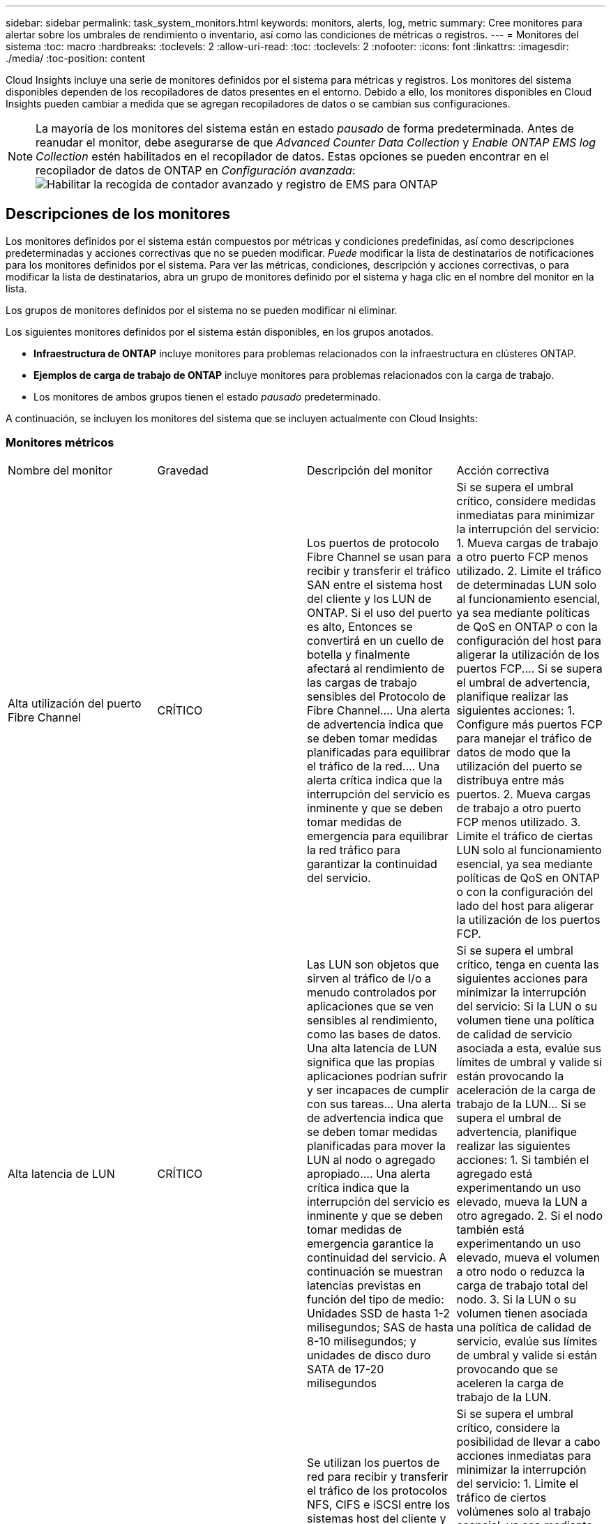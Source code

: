 ---
sidebar: sidebar 
permalink: task_system_monitors.html 
keywords: monitors, alerts, log, metric 
summary: Cree monitores para alertar sobre los umbrales de rendimiento o inventario, así como las condiciones de métricas o registros. 
---
= Monitores del sistema
:toc: macro
:hardbreaks:
:toclevels: 2
:allow-uri-read: 
:toc: 
:toclevels: 2
:nofooter: 
:icons: font
:linkattrs: 
:imagesdir: ./media/
:toc-position: content


[role="lead"]
Cloud Insights incluye una serie de monitores definidos por el sistema para métricas y registros. Los monitores del sistema disponibles dependen de los recopiladores de datos presentes en el entorno. Debido a ello, los monitores disponibles en Cloud Insights pueden cambiar a medida que se agregan recopiladores de datos o se cambian sus configuraciones.


NOTE: La mayoría de los monitores del sistema están en estado _pausado_ de forma predeterminada. Antes de reanudar el monitor, debe asegurarse de que _Advanced Counter Data Collection_ y _Enable ONTAP EMS log Collection_ estén habilitados en el recopilador de datos. Estas opciones se pueden encontrar en el recopilador de datos de ONTAP en _Configuración avanzada_:image:Enable_Log_Monitor_Collection.png["Habilitar la recogida de contador avanzado y registro de EMS para ONTAP"]


toc::[]


== Descripciones de los monitores

Los monitores definidos por el sistema están compuestos por métricas y condiciones predefinidas, así como descripciones predeterminadas y acciones correctivas que no se pueden modificar. _Puede_ modificar la lista de destinatarios de notificaciones para los monitores definidos por el sistema. Para ver las métricas, condiciones, descripción y acciones correctivas, o para modificar la lista de destinatarios, abra un grupo de monitores definido por el sistema y haga clic en el nombre del monitor en la lista.

Los grupos de monitores definidos por el sistema no se pueden modificar ni eliminar.

Los siguientes monitores definidos por el sistema están disponibles, en los grupos anotados.

* *Infraestructura de ONTAP* incluye monitores para problemas relacionados con la infraestructura en clústeres ONTAP.
* *Ejemplos de carga de trabajo de ONTAP* incluye monitores para problemas relacionados con la carga de trabajo.
* Los monitores de ambos grupos tienen el estado _pausado_ predeterminado.


A continuación, se incluyen los monitores del sistema que se incluyen actualmente con Cloud Insights:



=== Monitores métricos

|===


| Nombre del monitor | Gravedad | Descripción del monitor | Acción correctiva 


| Alta utilización del puerto Fibre Channel | CRÍTICO | Los puertos de protocolo Fibre Channel se usan para recibir y transferir el tráfico SAN entre el sistema host del cliente y los LUN de ONTAP. Si el uso del puerto es alto, Entonces se convertirá en un cuello de botella y finalmente afectará al rendimiento de las cargas de trabajo sensibles del Protocolo de Fibre Channel.… Una alerta de advertencia indica que se deben tomar medidas planificadas para equilibrar el tráfico de la red.… Una alerta crítica indica que la interrupción del servicio es inminente y que se deben tomar medidas de emergencia para equilibrar la red tráfico para garantizar la continuidad del servicio. | Si se supera el umbral crítico, considere medidas inmediatas para minimizar la interrupción del servicio: 1. Mueva cargas de trabajo a otro puerto FCP menos utilizado. 2. Limite el tráfico de determinadas LUN solo al funcionamiento esencial, ya sea mediante políticas de QoS en ONTAP o con la configuración del host para aligerar la utilización de los puertos FCP.… Si se supera el umbral de advertencia, planifique realizar las siguientes acciones: 1. Configure más puertos FCP para manejar el tráfico de datos de modo que la utilización del puerto se distribuya entre más puertos. 2. Mueva cargas de trabajo a otro puerto FCP menos utilizado. 3. Limite el tráfico de ciertas LUN solo al funcionamiento esencial, ya sea mediante políticas de QoS en ONTAP o con la configuración del lado del host para aligerar la utilización de los puertos FCP. 


| Alta latencia de LUN | CRÍTICO | Las LUN son objetos que sirven al tráfico de I/o a menudo controlados por aplicaciones que se ven sensibles al rendimiento, como las bases de datos. Una alta latencia de LUN significa que las propias aplicaciones podrían sufrir y ser incapaces de cumplir con sus tareas… Una alerta de advertencia indica que se deben tomar medidas planificadas para mover la LUN al nodo o agregado apropiado.… Una alerta crítica indica que la interrupción del servicio es inminente y que se deben tomar medidas de emergencia garantice la continuidad del servicio. A continuación se muestran latencias previstas en función del tipo de medio: Unidades SSD de hasta 1-2 milisegundos; SAS de hasta 8-10 milisegundos; y unidades de disco duro SATA de 17-20 milisegundos | Si se supera el umbral crítico, tenga en cuenta las siguientes acciones para minimizar la interrupción del servicio: Si la LUN o su volumen tiene una política de calidad de servicio asociada a esta, evalúe sus límites de umbral y valide si están provocando la aceleración de la carga de trabajo de la LUN... Si se supera el umbral de advertencia, planifique realizar las siguientes acciones: 1. Si también el agregado está experimentando un uso elevado, mueva la LUN a otro agregado. 2. Si el nodo también está experimentando un uso elevado, mueva el volumen a otro nodo o reduzca la carga de trabajo total del nodo. 3. Si la LUN o su volumen tienen asociada una política de calidad de servicio, evalúe sus límites de umbral y valide si están provocando que se aceleren la carga de trabajo de la LUN. 


| Alta utilización del puerto de red | CRÍTICO | Se utilizan los puertos de red para recibir y transferir el tráfico de los protocolos NFS, CIFS e iSCSI entre los sistemas host del cliente y los volúmenes de ONTAP. Si el uso del puerto es alto, se convierte en un cuello de botella y, en última instancia, afectará al rendimiento de NFS, Cargas de trabajo CIFS e iSCSI… Una alerta de advertencia indica que se deben tomar medidas planificadas para equilibrar el tráfico de la red.… Una alerta crítica indica que la interrupción del servicio es inminente y se deben tomar medidas de emergencia para equilibrar el tráfico de la red para garantizar la continuidad del servicio. | Si se supera el umbral crítico, considere la posibilidad de llevar a cabo acciones inmediatas para minimizar la interrupción del servicio: 1. Limite el tráfico de ciertos volúmenes solo al trabajo esencial, ya sea mediante políticas de calidad de servicio en ONTAP o mediante el análisis del lado del host para reducir la utilización de los puertos de red. 2. Configure uno o más volúmenes para que utilicen otro puerto de red utilizado inferior.… Si se supera el umbral de advertencia, tenga en cuenta las siguientes acciones inmediatas: 1. Configure más puertos de red para manejar el tráfico de datos de modo que la utilización del puerto se distribuya entre más puertos. 2. Configure uno o más volúmenes para utilizar otro puerto de red menos utilizado. 


| Alta latencia de espacio de nombres de NVMe | CRÍTICO | Los espacios de nombres de NVMe son objetos que sirven al tráfico de I/o que están impulsados por aplicaciones que se preocupan por el rendimiento, como las bases de datos. Una latencia elevada de espacios de nombres NVMe significa que las propias aplicaciones pueden sufrir y no poder realizar sus tareas.…Una alerta de advertencia indica que se deben tomar medidas planificadas para mover la LUN al nodo o agregado adecuado.…Una alerta crucial indica que la interrupción del servicio es inminente y que se deben tomar medidas de emergencia para garantizar la continuidad del servicio. | Si se logra superar el umbral crítico, tenga en cuenta acciones inmediatas para minimizar la interrupción del servicio: Si el espacio de nombres de NVMe o su volumen tienen asignada una política de calidad de servicio, evalúe sus umbrales de límite en caso de que esto provoque que la carga de trabajo del espacio de nombres de NVMe se aceleren... Si se supera el umbral de advertencia, considere la posibilidad de llevar a cabo las siguientes acciones: 1. Si también el agregado está experimentando un uso elevado, mueva la LUN a otro agregado. 2. Si el nodo también está experimentando un uso elevado, mueva el volumen a otro nodo o reduzca la carga de trabajo total del nodo. 3. Si el espacio de nombres NVMe o su volumen tienen asignada una política de calidad de servicio, evalúe sus umbrales de límite en caso de que estén provocando que se regule la carga de trabajo del espacio de nombres NVMe. 


| Capacidad Qtree completa | CRÍTICO | Un qtree es un sistema de archivos definido de forma lógica que puede existir como un subdirectorio especial del directorio raíz dentro de un volumen. Cada qtree tiene una cuota de espacio predeterminada o una cuota definida por una política de cuota para limitar la cantidad de datos almacenados en el árbol dentro de la capacidad de volumen.…una alerta de advertencia indica que se debe tomar una acción planificada para aumentar el espacio.…Una alerta crítica indica que la interrupción del servicio es inminente y. deben tomarse medidas de emergencia para liberar espacio y garantizar la continuidad del servicio. | Si se supera el umbral crítico, considere medidas inmediatas para minimizar la interrupción del servicio: 1. Aumentar el espacio del qtree para adaptarse al crecimiento. 2. Elimine los datos no deseados para liberar espacio.… Si se supera el umbral de advertencia, planifique tomar las siguientes acciones inmediatas: 1. Aumentar el espacio del qtree para adaptarse al crecimiento. 2. Elimine los datos no deseados para liberar espacio. 


| Límite duro de capacidad Qtree | CRÍTICO | Un qtree es un sistema de archivos definido de forma lógica que puede existir como un subdirectorio especial del directorio raíz dentro de un volumen. Cada qtree tiene una cuota de espacio medida en KBytes que se utiliza para almacenar datos con el fin de controlar el crecimiento de los datos del usuario en volumen y no exceder su capacidad total.…Un qtree mantiene una cuota de capacidad de almacenamiento suave que proporciona una alerta al usuario de forma proactiva antes de alcanzar el total el límite de cuota de capacidad en el qtree y ya no es posible almacenar datos. La supervisión de la cantidad de datos almacenados dentro de un qtree garantiza que el usuario reciba un servicio de datos ininterrumpido. | Si se supera el umbral crítico, considere la posibilidad de llevar a cabo acciones inmediatas para minimizar la interrupción del servicio: 1. Aumentar la cuota de espacio de árbol para acomodar el crecimiento 2. Indique al usuario que elimine los datos no deseados en el árbol para liberar espacio 


| Límite blando de capacidad Qtree | ADVERTENCIA | Un qtree es un sistema de archivos definido de forma lógica que puede existir como un subdirectorio especial del directorio raíz dentro de un volumen. Cada qtree tiene una cuota de espacio medida en KBytes que puede utilizar para almacenar datos con el fin de controlar el crecimiento de los datos de usuario en volumen y no exceder su capacidad total.…Un qtree mantiene una cuota de capacidad de almacenamiento suave que proporciona una alerta al usuario de forma proactiva antes de llegar al el límite de cuota de capacidad total en el qtree y ya no es posible almacenar datos. La supervisión de la cantidad de datos almacenados dentro de un qtree garantiza que el usuario reciba un servicio de datos ininterrumpido. | Si se supera el umbral de advertencia, tenga en cuenta las siguientes acciones inmediatas: 1. Aumente la cuota de espacio de árbol para adaptarse al crecimiento. 2. Indique al usuario que elimine los datos no deseados en el árbol para liberar espacio. 


| Límite duro de archivos Qtree | CRÍTICO | Un qtree es un sistema de archivos definido de forma lógica que puede existir como un subdirectorio especial del directorio raíz dentro de un volumen. Cada qtree tiene una cuota del número de archivos que puede contener para mantener un tamaño de sistema de archivos manejable dentro del volumen.…Un qtree mantiene una cuota de número de archivo duro más allá de la cual se deniegan los nuevos archivos en el árbol. La supervisión del número de archivos dentro de un qtree garantiza que el usuario reciba un servicio de datos ininterrumpido. | Si se supera el umbral crítico, considere medidas inmediatas para minimizar la interrupción del servicio: 1. Aumente la cuota de número de archivos para el qtree. 2. Elimine los archivos no deseados del sistema de archivos Qtree. 


| Límite blando de archivos Qtree | ADVERTENCIA | Un qtree es un sistema de archivos definido de forma lógica que puede existir como un subdirectorio especial del directorio raíz dentro de un volumen. Cada qtree tiene una cuota del número de archivos que puede contener para mantener un tamaño de sistema de archivos gestionable dentro del volumen.…Un qtree mantiene una cuota de número de archivo flexible para proporcionar una alerta al usuario de forma proactiva antes de alcanzar el límite de archivos en el qtree and no se pueden almacenar archivos adicionales. La supervisión del número de archivos dentro de un qtree garantiza que el usuario reciba un servicio de datos ininterrumpido. | Si se supera el umbral de advertencia, planifique tomar las siguientes acciones inmediatas: 1. Aumente la cuota de número de archivos para el qtree. 2. Elimine los archivos no deseados del sistema de archivos Qtree. 


| Espacio de la reserva de Snapshot completo | CRÍTICO | La capacidad de almacenamiento de un volumen es necesaria para almacenar los datos de aplicaciones y clientes. Una parte de ese espacio, denominada espacio reservado de la instantánea, se utiliza para almacenar las instantáneas que permiten proteger los datos de forma local. Cuantos más datos nuevos y actualizados haya almacenados en el volumen ONTAP, más capacidad se utilizará para las copias Snapshot y menos capacidad de almacenamiento para los datos nuevos o actualizados del futuro. Si la capacidad de datos de la copia Snapshot dentro de un volumen alcanza el espacio total de reserva de la copia Snapshot, es posible que el cliente no pueda almacenar nuevos datos de esta copia y reducir el nivel de protección de los datos del volumen. La supervisión del volumen Snapshot utilizado garantiza la continuidad de los servicios de datos. | Si se supera el umbral crítico, considere medidas inmediatas para minimizar la interrupción del servicio: 1. Configure las snapshots para utilizar espacio de datos en el volumen cuando la reserva de snapshots esté llena. 2. Elimine algunas instantáneas antiguas no deseadas para liberar espacio.… Si se supera el umbral de advertencia, planifique tomar las siguientes acciones inmediatas: 1. Aumentar el espacio de reserva de las copias Snapshot dentro del volumen para adaptarse al crecimiento. 2. Configure las instantáneas para utilizar espacio de datos en el volumen cuando la reserva de instantáneas esté llena. 


| Límite de capacidad de almacenamiento | CRÍTICO | Cuando un pool de almacenamiento (agregado) se está llenando, las operaciones de I/o se ralentizan y, finalmente, se detienen en el caso del incidente de interrupción del servicio del almacenamiento. Una alerta de advertencia indica que la acción planificada debe tomarse pronto para restaurar el espacio libre mínimo. Una alerta crítica indica que la interrupción del servicio es inminente y que deben tomarse medidas de emergencia para liberar espacio para garantizar la continuidad del servicio. | Si se logra superar el umbral crítico, considere inmediatamente las siguientes acciones para minimizar la interrupción del servicio: 1. Elimine Snapshot en volúmenes no cruciales. 2. Elimine volúmenes o LUN que son cargas de trabajo no esenciales y que pueden restaurarse de copias de almacenamiento.……Si se supera el umbral de advertencia, planifique las siguientes acciones inmediatas: 1. Mueva uno o más volúmenes a otra ubicación de almacenamiento. 2. Añadir más capacidad de almacenamiento. 3. Cambie la configuración de eficiencia del almacenamiento o organice los datos inactivos en niveles en el almacenamiento en cloud. 


| Límite de rendimiento de almacenamiento | CRÍTICO | Cuando un sistema de almacenamiento alcanza su límite de rendimiento, las operaciones se ralentizan, la latencia aumenta y las cargas de trabajo y las aplicaciones pueden empezar a fallar. ONTAP evalúa la utilización del pool de almacenamiento para cargas de trabajo y calcula el porcentaje del rendimiento que se ha consumido... Una alerta de advertencia indica que se deben tomar medidas planificadas para reducir la carga de almacenamiento del pool para garantizar que habrá suficiente rendimiento del pool de almacenamiento para mantener los picos de carga de trabajo... una alerta crucial indica esto es inminente un «apagón» del rendimiento y deben tomarse medidas de emergencia para reducir la carga de la agrupación de almacenamiento y garantizar la continuidad del servicio. | Si se supera el umbral crítico, considere la posibilidad de llevar a cabo acciones inmediatas para minimizar la interrupción del servicio: 1. Suspenda las tareas programadas como la replicación de Snapshot o SnapMirror. 2. Cargas de trabajo no esenciales inactivas.… Si se supera el umbral de advertencia, realice las siguientes acciones inmediatamente: 1. Mueva una o más cargas de trabajo a otra ubicación de almacenamiento. 2. Añadir más nodos de almacenamiento (AFF) o bandejas de discos (FAS) y redistribuir cargas de trabajo 3. Cambiar las características de las cargas de trabajo (tamaño del bloque, almacenamiento en caché de aplicaciones). 


| Límite duro de capacidad de cuota de usuario | CRÍTICO | ONTAP reconoce a los usuarios de sistemas Unix o Windows que tienen derechos de acceso a volúmenes, archivos o directorios dentro de un volumen. Como resultado, ONTAP permite a los clientes configurar capacidad de almacenamiento para sus usuarios o grupos de usuarios de sus sistemas Linux o Windows. La cuota de la política de usuario o grupo limita la cantidad de espacio que el usuario puede utilizar para sus propios datos.…Un límite duro de esta cuota permite notificar al usuario cuando la cantidad de capacidad utilizada dentro del volumen es correcta antes de alcanzar la cuota de capacidad total. La supervisión de la cantidad de datos almacenados dentro de una cuota de usuario o grupo garantiza que el usuario recibe un servicio de datos ininterrumpido. | Si se supera el umbral crítico, considere la posibilidad de llevar a cabo acciones inmediatas para minimizar la interrupción del servicio: 1. Aumentar el espacio del usuario o cuota de grupo para adaptarse al crecimiento. 2. Indique al usuario o grupo que elimine los datos no deseados para liberar espacio. 


| Límite blando de capacidad de cuota de usuario | ADVERTENCIA | ONTAP reconoce a los usuarios de sistemas Unix o Windows que tienen derechos de acceso a volúmenes, archivos o directorios dentro de un volumen. Como resultado, ONTAP permite a los clientes configurar capacidad de almacenamiento para sus usuarios o grupos de usuarios de sus sistemas Linux o Windows. La cuota de la política de usuario o grupo limita la cantidad de espacio que el usuario puede utilizar para sus propios datos.… Un límite suave de esta cuota permite notificar al usuario de forma proactiva cuando la cantidad de capacidad utilizada dentro del volumen está alcanzando la cuota de capacidad total. La supervisión de la cantidad de datos almacenados dentro de una cuota de usuario o grupo garantiza que el usuario recibe un servicio de datos ininterrumpido. | Si se supera el umbral de advertencia, planifique tomar las siguientes acciones inmediatas: 1. Aumentar el espacio del usuario o cuota de grupo para adaptarse al crecimiento. 2. Elimine los datos no deseados para liberar espacio. 


| Capacidad del volumen completa | CRÍTICO | La capacidad de almacenamiento de un volumen es necesaria para almacenar los datos de aplicaciones y clientes. Cuantos más datos se almacenen en el volumen ONTAP, menos disponibilidad de almacenamiento para los datos futuros. Si la capacidad de almacenamiento de datos dentro de un volumen alcanza la capacidad total de almacenamiento, es posible que el cliente no pueda almacenar datos debido a la falta de capacidad de almacenamiento. La supervisión del volumen de la capacidad de almacenamiento utilizada garantiza la continuidad de los servicios de datos. | Si se supera el umbral crítico, considere la posibilidad de llevar a cabo acciones inmediatas para minimizar la interrupción del servicio: 1. Aumente el espacio del volumen para adaptarse al crecimiento. 2. Elimine los datos no deseados para liberar espacio. 3. Si las copias snapshot ocupan más espacio que la reserva de instantáneas, elimine las instantáneas antiguas o habilite la eliminación automática de instantánea de volumen.…Si se cumple el umbral de advertencia, planifique tomar las siguientes acciones inmediatas: 1. Aumentar el espacio del volumen para adaptarse al crecimiento 2. Si las copias snapshot ocupan más espacio que la reserva de instantánea, elimine las instantáneas antiguas o activando la eliminación automática de instantánea de volumen.… 


| Límite de inodos de volumen | CRÍTICO | Los volúmenes que almacenan archivos usan nodos de índice (inodo) para almacenar los metadatos de archivos. Cuando un volumen agota su asignación de inodo, Una alerta de advertencia indica que se deben tomar medidas planificadas para aumentar el número de inodos disponibles… Una alerta crítica indica que el agotamiento del archivo es inminente y que deben tomarse medidas de emergencia para liberar inodos para garantizar la continuidad del servicio. | Si se supera el umbral crítico, considere la posibilidad de llevar a cabo acciones inmediatas para minimizar la interrupción del servicio: 1. Aumente el valor de inodos para el volumen. Si el valor de inodos ya se encuentra en el valor máximo, divida el volumen en dos o más volúmenes, ya que el sistema de archivos ha crecido más allá del tamaño máximo. 2. Utilice FlexGroup para acomodar sistemas de archivos grandes.… Si se supera el umbral de advertencia, planifique tomar las siguientes acciones inmediatas: 1. Aumente el valor de inodos para el volumen. Si el valor de inodos ya está en el máximo, divida el volumen en dos o más volúmenes, ya que el sistema de archivos ha crecido más allá del tamaño máximo. 2. Utilice FlexGroup como ayuda para acomodar sistemas de archivos de gran tamaño 


| Latencia del volumen alta | CRÍTICO | Los volúmenes son objetos que sirven al tráfico de I/o a menudo controlados por aplicaciones que se ven sensibles al rendimiento, como aplicaciones de DevOps, directorios iniciales y bases de datos. Cuando se produce una gran latencia en el volumen, las aplicaciones pueden verse afectadas e incapaces de realizar sus tareas. La supervisión de las latencias del volumen es crucial para mantener un rendimiento consistente de las aplicaciones. A continuación se muestran latencias en función del tipo de medio: Unidades SSD de hasta 1-2 milisegundos; SAS de hasta 8-10 milisegundos y unidades de disco duro SATA de 17-20 milisegundos. | Si se supera el umbral crítico, tenga en cuenta las siguientes acciones inmediatas para minimizar la interrupción del servicio: Si el volumen tiene asignada una política de calidad de servicio, evalúe sus umbrales de límite en caso de que estén provocando que la carga de trabajo del volumen se regule.... Si se supera el umbral de advertencia, tenga en cuenta las siguientes acciones inmediatas: 1. Si el agregado también está experimentando un uso elevado, mueva el volumen a otro agregado. 2. Si el volumen tiene asignada una política de calidad de servicio, evalúe sus umbrales de límite en caso de que estén causando la aceleración de la carga de trabajo del volumen. 3. Si el nodo también está experimentando un uso elevado, mueva el volumen a otro nodo o reduzca la carga de trabajo total del nodo. 


| Nombre del monitor | Gravedad | Descripción del monitor | Acción correctiva 


| Alta latencia de los nodos | ADVERTENCIA / CRÍTICA | La latencia del nodo ha alcanzado los niveles en los que puede afectar al rendimiento de las aplicaciones en el nodo. La latencia del nodo más baja garantiza un rendimiento constante de las aplicaciones. Las latencias esperadas en función del tipo de medio son: SSD de hasta 1-2 milisegundos; SAS de hasta 8-10 milisegundos y HDD SATA de 17-20 milisegundos. | Si se incumple el umbral crítico, se deben tomar medidas inmediatas para minimizar la interrupción del servicio: 1. Suspender tareas programadas, copias Snapshot o replicación de SnapMirror 2. Reduzca la demanda de cargas de trabajo con prioridad inferior mediante los límites de calidad de servicio 3. Desactivar las cargas de trabajo no esenciales considerar acciones inmediatas cuando se supera el umbral de advertencia: 1. Mover una o más cargas de trabajo a otra ubicación de almacenamiento 2. Reduzca la demanda de cargas de trabajo con prioridad inferior mediante los límites de calidad de servicio 3. Añada más nodos de almacenamiento (AFF) o bandejas de discos (FAS) y redistribuya las cargas de trabajo 4. Cambiar las características de las cargas de trabajo (tamaño del bloque, almacenamiento en caché de aplicaciones, etc.) 


| Límite de rendimiento de nodo | ADVERTENCIA / CRÍTICA | La utilización del rendimiento del nodo ha alcanzado los niveles en los que puede afectar al rendimiento de iOS y a las aplicaciones compatibles con el nodo. Un bajo uso del rendimiento de los nodos garantiza un rendimiento constante de las aplicaciones. | Se deberían tomar medidas inmediatas para minimizar la interrupción del servicio si se incumplen los umbrales críticos: 1. Suspender tareas programadas, copias Snapshot o replicación de SnapMirror 2. Reduzca la demanda de cargas de trabajo con prioridad inferior mediante los límites de calidad de servicio 3. Desactivar cargas de trabajo no esenciales tenga en cuenta las siguientes acciones si se supera el umbral de advertencia: 1. Mover una o más cargas de trabajo a otra ubicación de almacenamiento 2. Reduzca la demanda de cargas de trabajo con prioridad inferior mediante los límites de calidad de servicio 3. Añada más nodos de almacenamiento (AFF) o bandejas de discos (FAS) y redistribuya las cargas de trabajo 4. Cambiar las características de las cargas de trabajo (tamaño del bloque, almacenamiento en caché de aplicaciones, etc.) 


| Alta latencia de los equipos virtuales de almacenamiento | ADVERTENCIA / CRÍTICA | La latencia de las máquinas virtuales de almacenamiento (SVM) ha alcanzado los niveles, donde puede afectar al rendimiento de las aplicaciones en el equipo virtual de almacenamiento. La menor latencia de los equipos virtuales de almacenamiento garantiza un rendimiento constante de las aplicaciones. Las latencias esperadas en función del tipo de medio son: SSD de hasta 1-2 milisegundos; SAS de hasta 8-10 milisegundos y HDD SATA de 17-20 milisegundos. | Si se logra superar el umbral crítico, evalúe de inmediato los límites del umbral para los volúmenes de la máquina virtual de almacenamiento con una política de calidad de servicio asignada, para verificar si están provocando que las cargas de trabajo del volumen se aceleren teniendo en cuenta acciones inmediatas cuando se supere el umbral de advertencia: 1. Si el agregado también está experimentando un uso elevado, mueva algunos volúmenes del equipo virtual de almacenamiento a otro agregado. 2. En el caso de los volúmenes de la máquina virtual de almacenamiento con una política de calidad de servicio asignada, evalúe los límites del umbral si están provocando que las cargas de trabajo del volumen se aceleren 3. Si el nodo está experimentando un uso elevado, mueva algunos volúmenes del equipo virtual de almacenamiento a otro nodo o reduzca la carga de trabajo total del nodo 


| Límite duro de archivos de cuota de usuario | CRÍTICO | El número de archivos creados dentro del volumen ha alcanzado el límite crítico y no se pueden crear más archivos. La supervisión del número de archivos almacenados garantiza que el usuario reciba un servicio de datos ininterrumpido. | Se requieren acciones inmediatas para minimizar la interrupción del servicio si se supera el umbral crítico.…considere tomar las siguientes acciones: 1. Aumente la cuota de recuento de archivos para el usuario específico 2. Elimine los archivos no deseados para reducir la presión sobre la cuota de archivos para el usuario específico 


| Límite de software de archivos de cuota de usuario | ADVERTENCIA | El número de archivos creados dentro del volumen ha alcanzado el límite de umbral de la cuota y está cerca del límite crítico. No se pueden crear archivos adicionales si la cuota alcanza el límite crítico. La supervisión del número de archivos almacenados por un usuario garantiza que el usuario recibe un servicio de datos ininterrumpido. | Considere acciones inmediatas si se incumplen los umbrales de advertencia: 1. Aumente la cuota de recuento de archivos para la cuota de usuario específica 2. Elimine los archivos no deseados para reducir la presión sobre la cuota de archivos para el usuario específico 


| Ratio de Miss caché de volumen | ADVERTENCIA / CRÍTICA | Miss ratio de caché de volumen es el porcentaje de solicitudes de lectura de las aplicaciones de cliente que se devuelven del disco en lugar de devolverse de la caché. Esto significa que el volumen ha alcanzado el umbral establecido. | Si se incumple el umbral crítico, se deben tomar medidas inmediatas para minimizar la interrupción del servicio: 1. Mueva algunas cargas de trabajo fuera del nodo del volumen para reducir la carga de I/o 2. Si no está en el nodo del volumen, aumente la caché WAFL al comprar y añadir Flash Cache 3. Reduzca la demanda de cargas de trabajo de menor prioridad en el mismo nodo a través de los límites de calidad de servicio; considere acciones inmediatas cuando se incumple el umbral de advertencia: 1. Mueva algunas cargas de trabajo fuera del nodo del volumen para reducir la carga de I/o 2. Si no está en el nodo del volumen, aumente la caché WAFL al comprar y añadir Flash Cache 3. Reduzca la demanda de cargas de trabajo de menor prioridad en el mismo nodo mediante los límites de calidad de servicio 4. Cambiar las características de las cargas de trabajo (tamaño del bloque, almacenamiento en caché de aplicaciones, etc.) 


| Exceso de cuota de qtree de volúmenes | ADVERTENCIA / CRÍTICA | La cuota extra de qtree de Volume Qtree especifica el porcentaje en el que se considera que un volumen está demasiado comprometido por las cuotas de qtree. Se alcanza el umbral configurado para la cuota de qtree para el volumen. La supervisión del exceso de cuota de qtree del volumen garantiza que el usuario reciba un servicio de datos ininterrumpido. | Si se incumple el umbral crítico, se deben tomar medidas inmediatas para minimizar la interrupción del servicio: 1. Aumente el espacio del volumen 2. Elimine los datos no deseados cuando se viole el umbral de advertencia y considere aumentar el espacio del volumen. 
|===
<<top,Volver al inicio>>



=== Monitores de registro

|===


| Nombre del monitor | Gravedad | Descripción | Acción correctiva 


| Las credenciales de AWS no se han inicializado | INFORMACIÓN | Este evento se produce cuando un módulo intenta acceder a las credenciales basadas en roles de Amazon Web Services (AWS) Identity and Access Management (IAM) desde el subproceso de credenciales del cloud antes de iniciarlas. | Espere a que el subproceso de credenciales de la nube, así como el sistema, complete la inicialización. 


| Nivel de cloud inaccesible | CRÍTICO | Un nodo de almacenamiento no puede conectarse a la API de almacén de objetos Cloud Tier. Algunos datos no serán accesibles. | Si utiliza productos en las instalaciones, realice las siguientes acciones correctivas: …Compruebe que su LIF de interconexión de clústeres está en línea y funcional mediante el comando "Network interface show".…Compruebe la conectividad de red al servidor del almacén de objetos mediante el comando "ping" en la LIF de interconexión de clústeres del nodo de destino.…Asegúrese de lo siguiente:…la configuración del almacén de objetos no ha cambiado.…la información de conexión y conectividad es Aún vigente.…Póngase en contacto con el soporte técnico de NetApp si el problema persiste. Si utiliza Cloud Volumes ONTAP, realice las siguientes acciones correctivas: … Asegúrese de que la configuración del almacén de objetos no ha cambiado.… Asegúrese de que la información de inicio de sesión y conectividad aún sea válida.…Póngase en contacto con el soporte técnico de NetApp si el problema persiste. 


| Disco fuera de servicio | INFORMACIÓN | Este evento se produce cuando un disco se quita del servicio porque se ha marcado como un error, se está saneando o se ha introducido en el centro de mantenimiento. | Ninguno. 


| Componente FlexGroup lleno | CRÍTICO | Un componente dentro del volumen FlexGroup está lleno, lo que podría causar una interrupción potencial del servicio. Aún puede crear o expandir archivos en el volumen de FlexGroup. Sin embargo, ninguno de los archivos almacenados en el componente puede modificarse. Como resultado, es posible que se produzcan errores aleatorios de falta de espacio cuando se intentan ejecutar operaciones de escritura en el volumen FlexGroup. | Se recomienda agregar capacidad al volumen FlexGroup mediante el comando "volume modify -files +X".…de forma alternativa, elimine archivos del volumen FlexGroup. Sin embargo, es difícil determinar qué archivos han aterrizado en el componente. 


| Componente FlexGroup casi lleno | ADVERTENCIA | Un componente del volumen FlexGroup está casi sin espacio, lo que podría provocar una interrupción potencial del servicio. Los archivos se pueden crear y expandir. Sin embargo, si el componente se queda sin espacio, es posible que no pueda agregar o modificar los archivos del componente. | Se recomienda agregar capacidad al volumen FlexGroup mediante el comando "volume modify -files +X".…de forma alternativa, elimine archivos del volumen FlexGroup. Sin embargo, es difícil determinar qué archivos han aterrizado en el componente. 


| Componente FlexGroup casi fuera de los inodos | ADVERTENCIA | Un componente de un volumen FlexGroup está casi fuera de la inoda, lo que podría causar una posible interrupción del servicio. El componente recibe solicitudes de creación menores que la media. Esto puede afectar el rendimiento general del volumen FlexGroup, ya que las solicitudes se dirigen a los componentes con más inodos. | Se recomienda agregar capacidad al volumen FlexGroup mediante el comando "volume modify -files +X".…de forma alternativa, elimine archivos del volumen FlexGroup. Sin embargo, es difícil determinar qué archivos han aterrizado en el componente. 


| FlexGroup componente fuera de inodos | CRÍTICO | Un componente de un volumen FlexGroup se ha quedado sin inodos, lo que podría provocar una interrupción potencial del servicio. No puede crear archivos nuevos en este componente. Esto puede provocar una distribución desequilibrada de contenido en todo el volumen FlexGroup. | Se recomienda agregar capacidad al volumen FlexGroup mediante el comando "volume modify -files +X".…de forma alternativa, elimine archivos del volumen FlexGroup. Sin embargo, es difícil determinar qué archivos han aterrizado en el componente. 


| LUN sin conexión | INFORMACIÓN | Este evento ocurre cuando una LUN se desconecta de forma manual. | Vuelva a conectar la LUN. 


| Fallo del ventilador de la unidad principal | ADVERTENCIA | Uno o más ventiladores de la unidad principal han fallado. El sistema permanece operativo.…sin embargo, si la condición persiste durante demasiado tiempo, la sobretemperatura podría desencadenar un apagado automático. | Vuelva a colocar los ventiladores fallidos. Si el error persiste, sustitúyalos. 


| Ventilador de la unidad principal en estado de advertencia | INFORMACIÓN | Este evento ocurre cuando uno o más ventiladores de la unidad principal se encuentran en estado de advertencia. | Sustituya los ventiladores indicados para evitar el sobrecalentamiento. 


| Batería NVRAM baja | ADVERTENCIA | La capacidad de la batería de NVRAM es extremadamente baja. Podría haber una pérdida de datos potencial si la batería se queda sin energía.…su sistema genera y transmite un mensaje de AutoSupport o de "llamada a casa" al soporte técnico de NetApp y a los destinos configurados, si está configurado para hacerlo. La correcta entrega de un mensaje de AutoSupport mejora considerablemente la resolución y la determinación de los problemas. | Lleve a cabo las siguientes acciones correctivas:…Consulte el estado actual, la capacidad y el estado de carga de la batería utilizando el comando "system node sensors show" (mostrar sensores de entorno del nodo del sistema).…Si la batería fue reemplazada recientemente o el sistema no estaba operativo durante un período de tiempo prolongado, Supervise la batería para verificar que se está cargando correctamente.…Póngase en contacto con el soporte técnico de NetApp si el tiempo de ejecución de la batería sigue bajando por debajo de los niveles críticos y el sistema de almacenamiento se apaga automáticamente. 


| Service Processor no configurado | ADVERTENCIA | Este evento ocurre semanalmente, para recordarle que debe configurar Service Processor (SP). El SP es un dispositivo físico que está incorporado en el sistema para proporcionar acceso remoto y funcionalidades de gestión remota. Debe configurar el SP para utilizar toda su funcionalidad. | Realice las siguientes acciones correctivas:…Configure el SP utilizando el comando "system service-processor network modify".…opcionalmente, Obtenga la dirección MAC del SP mediante el comando "system service-processor network show".…Compruebe la configuración de la red del SP utilizando el comando "system service-processor network show".…Compruebe que el SP puede enviar un correo electrónico AutoSupport mediante el comando "system service-processor AutoSupport Invoke". NOTA: Los hosts y destinatarios de correo electrónico de AutoSupport se deben configurar en ONTAP antes de emitir este comando. 


| Service Processor sin conexión | CRÍTICO | ONTAP ya no recibe latidos del procesador de servicio (SP), aunque se hayan tomado todas las acciones de recuperación del SP. ONTAP no puede supervisar el estado del hardware sin el SP… el sistema se apagará para evitar daños en el hardware y pérdidas de datos. Configure una alerta de pánico para recibir una notificación inmediatamente si el SP se desconecta. | Apague y encienda el sistema realizando las siguientes acciones:…saque el controlador del chasis.…empuje el controlador de nuevo hacia dentro.…vuelva a encender el controlador.…Si el problema persiste, reemplace el módulo del controlador. 


| Errores de los ventiladores de la bandeja | CRÍTICO | Se produjo un error en el ventilador de refrigeración o módulo de ventilador indicado de la bandeja. Es posible que los discos de la bandeja no reciban suficiente flujo de aire de refrigeración, lo que podría dar como resultado un fallo del disco. | Lleve a cabo las siguientes acciones correctivas:…Compruebe que el módulo del ventilador está bien asentado y asegurado. NOTA: El ventilador está integrado en el módulo de fuente de alimentación de algunas bandejas de discos.…Si el problema persiste, sustituya el módulo de ventilador.…Si el problema persiste, póngase en contacto con el soporte técnico de NetApp para obtener ayuda. 


| El sistema no puede funcionar debido a una falla en el ventilador de la unidad principal | CRÍTICO | Uno o más ventiladores de la unidad principal han fallado, lo que interrumpe el funcionamiento del sistema. Esto puede producir una pérdida de datos potencial. | Sustituya los ventiladores en los que se han producido fallos. 


| Discos sin asignar | INFORMACIÓN | El sistema tiene discos sin asignar: Se está desperdiciando capacidad y es posible que se haya aplicado algún cambio de configuración errónea o parcial. | Realice las siguientes acciones correctivas:…determine qué discos no están asignados mediante el comando "disk show -n".…asigne los discos a un sistema mediante el comando "disk assign". 


| Servidor antivirus ocupado | ADVERTENCIA | El servidor antivirus está demasiado ocupado como para aceptar solicitudes de análisis nuevas. | Si este mensaje se produce con frecuencia, asegúrese de que hay suficientes servidores antivirus para gestionar la carga de análisis de virus generada por la SVM. 


| Las credenciales de AWS para el rol IAM han caducado | CRÍTICO | ONTAP de volumen de cloud se ha vuelto inaccesible. Las credenciales basadas en roles de Identity and Access Management (IAM) caducaron. Las credenciales se adquieren del servidor de metadatos de Amazon Web Services (AWS) mediante el rol IAM y se usan para firmar solicitudes de API a Amazon simple Storage Service (Amazon S3). | Realice lo siguiente:…Inicie sesión en la Consola de administración de AWS EC2.…desplácese a la página instancias.…Busque la instancia de la implementación de Cloud Volumes ONTAP y compruebe su estado.…Compruebe que la función de IAM de AWS asociada a la instancia es válida y se le han concedido privilegios adecuados a la instancia. 


| No se han encontrado las credenciales de AWS para el rol IAM | CRÍTICO | El subproceso de credenciales del cloud no puede obtener las credenciales basadas en roles de Amazon Web Services (AWS) en el servidor de metadatos de AWS. Las credenciales se utilizan para firmar solicitudes de API en Amazon simple Storage Service (Amazon S3). ONTAP de volumen en la nube se ha vuelto inaccesible.… | Realice lo siguiente:…Inicie sesión en la Consola de administración de AWS EC2.…desplácese a la página instancias.…Busque la instancia de la implementación de Cloud Volumes ONTAP y compruebe su estado.…Compruebe que la función de IAM de AWS asociada a la instancia es válida y se le han concedido privilegios adecuados a la instancia. 


| Las credenciales de AWS para el rol IAM no son válidas | CRÍTICO | Las credenciales basadas en roles de Identity and Access Management (IAM) no son válidas. Las credenciales se adquieren del servidor de metadatos de Amazon Web Services (AWS) mediante el rol IAM y se usan para firmar solicitudes de API a Amazon simple Storage Service (Amazon S3). ONTAP de volumen de cloud se ha vuelto inaccesible. | Realice lo siguiente:…Inicie sesión en la Consola de administración de AWS EC2.…desplácese a la página instancias.…Busque la instancia de la implementación de Cloud Volumes ONTAP y compruebe su estado.…Compruebe que la función de IAM de AWS asociada a la instancia es válida y se le han concedido privilegios adecuados a la instancia. 


| No se encuentra el rol IAM de AWS | CRÍTICO | El subproceso de roles de gestión de identidades y acceso (IAM) no puede encontrar el rol de Amazon Web Services (AWS) IAM en el servidor de metadatos de AWS. Se requiere el rol IAM para adquirir credenciales basadas en roles que se utilizan para firmar solicitudes de API en Amazon simple Storage Service (Amazon S3). ONTAP de volumen en la nube se ha vuelto inaccesible.… | Realice lo siguiente:…Inicie sesión en la Consola de administración de AWS EC2.…desplácese a la página instancias.…Busque la instancia de la implementación de Cloud Volumes ONTAP y compruebe su estado.…Compruebe que la función de IAM de AWS asociada a la instancia es válida. 


| El rol IAM de AWS no es válido | CRÍTICO | La función de gestión de acceso e identidad (IAM) de Amazon Web Services (AWS) en el servidor de metadatos de AWS no es válida. El ONTAP de volumen en la nube se ha vuelto inaccesible.… | Realice lo siguiente:…Inicie sesión en la Consola de administración de AWS EC2.…desplácese a la página instancias.…Busque la instancia de la implementación de Cloud Volumes ONTAP y compruebe su estado.…Compruebe que la función de IAM de AWS asociada a la instancia es válida y se le han concedido privilegios adecuados a la instancia. 


| Error de conexión del servidor de metadatos de AWS | CRÍTICO | El subproceso de roles de gestión de identidades y acceso (IAM) no puede establecer un enlace de comunicación con el servidor de metadatos de Amazon Web Services (AWS). Se debe establecer la comunicación para adquirir las credenciales basadas en roles de AWS IAM necesarias que se utilizan para firmar las solicitudes de API en Amazon simple Storage Service (Amazon S3). ONTAP de volumen en la nube se ha vuelto inaccesible.… | Realice lo siguiente:…Inicie sesión en la Consola de administración de EC2 de AWS.…desplácese a la página instancias.…Busque la instancia para la implementación de Cloud Volumes ONTAP y compruebe su estado.… 


| Se ha alcanzado el límite de uso de espacio de FabricPool casi | ADVERTENCIA | El uso total del espacio de FabricPool en todo el clúster de almacenes de objetos de proveedores con licencia de capacidad casi ha alcanzado el límite con licencia. | Realice las siguientes acciones correctivas:…Compruebe el porcentaje de la capacidad bajo licencia utilizada por cada nivel de almacenamiento de FabricPool utilizando el comando "Storage aggregate object-store show-space".…elimine copias Snapshot de volúmenes con la política de organización en niveles "snapshot" o "backup" usando el comando "volume snapshot delete" para borrar espacio.…instale una nueva licencia en el clúster para aumentar la capacidad con licencia. 


| Se ha alcanzado el límite de uso de espacio de FabricPool | CRÍTICO | El uso total del espacio de FabricPool en todo el clúster de almacenes de objetos de proveedores con licencia de capacidad ha alcanzado el límite de licencia. | Realice las siguientes acciones correctivas:…Compruebe el porcentaje de la capacidad bajo licencia utilizada por cada nivel de almacenamiento de FabricPool utilizando el comando "Storage aggregate object-store show-space".…elimine copias Snapshot de volúmenes con la política de organización en niveles "snapshot" o "backup" usando el comando "volume snapshot delete" para borrar espacio.…instale una nueva licencia en el clúster para aumentar la capacidad con licencia. 


| Error en la devolución del agregado | CRÍTICO | Este evento se produce durante la migración de un agregado como parte de una devolución de la conmutación al nodo de respaldo del almacenamiento (SFO), cuando el nodo de destino no puede llegar a los almacenes de objetos. | Realice las siguientes acciones correctivas:…Compruebe que la LIF de interconexión de clústeres está en línea y funcional mediante el comando "Network interface show".…Compruebe la conectividad de red con el servidor del almacén de objetos mediante el comando"'ping" sobre la LIF de interconexión de clústeres del nodo de destino. …Compruebe que la configuración del almacén de objetos no ha cambiado y que la información de conexión y conectividad sigue siendo precisa mediante el comando "aggregate object-store config show".…alternativamente, Puede anular el error especificando false para el parámetro "require-partner-aning" del comando giveback.…Póngase en contacto con el soporte técnico de NetApp para obtener más información o ayuda. 


| HA Interconnect inactivo | ADVERTENCIA | La interconexión de alta disponibilidad está inactiva. Riesgo de interrupción del servicio cuando la conmutación por error no está disponible. | Las acciones correctivas dependen del número y el tipo de enlaces de interconexión de alta disponibilidad que admite la plataforma, así como del motivo por el que la interconexión está inactiva. …Si los enlaces están inactivos:…Verifique que ambos controladores en el par ha estén operativos.…para los enlaces conectados externamente, asegúrese de que los cables de interconexión estén conectados correctamente y que los pequeños pluggables de factor de forma (SFP), si procede, estén colocados correctamente en ambos controladores.…para los enlaces conectados internamente, deshabilite y vuelva a habilitar los enlaces, una tras otra, utilizando las órdenes "ic link off" y "ic link on". …Si se desactivan los vínculos, active los vínculos mediante el comando "ic LINK on". …Si un compañero no está conectado, desactive y vuelva a activar los vínculos, uno tras otro, utilizando las órdenes "ic link off" y "ic link on".…Póngase en contacto con el soporte técnico de NetApp si el problema persiste. 


| Se ha excedido el número máximo de sesiones por usuario | ADVERTENCIA | Ha superado el número máximo de sesiones permitidas por usuario a través de una conexión TCP. Cualquier solicitud para establecer una sesión será denegada hasta que algunas sesiones sean liberadas. … | Realice las siguientes acciones correctivas: …Inspeccione todas las aplicaciones que se ejecutan en el cliente y finalice las que no estén funcionando correctamente.…reinicie el cliente.…Compruebe si el problema es causado por una aplicación nueva o existente:…Si la aplicación es nueva, establezca un umbral mayor para el cliente mediante el comando "opción cifs modify -max-abre-same-file-per-tree". En algunos casos, los clientes funcionan según lo esperado, pero requieren un umbral más alto. Debe tener privilegios avanzados para establecer un umbral superior para el cliente. …Si el problema se debe a una aplicación existente, puede haber un problema con el cliente. Póngase en contacto con el soporte técnico de NetApp para obtener más información o ayuda. 


| Se ha superado el número máximo de veces que se abre por archivo | ADVERTENCIA | Ha superado el número máximo de veces que puede abrir el archivo a través de una conexión TCP. Cualquier solicitud para abrir este archivo se denegará hasta que cierre algunas instancias abiertas del archivo. Esto normalmente indica un comportamiento anómalo de la aplicación.… | Realice las siguientes acciones correctivas:…Inspeccione las aplicaciones que se ejecutan en el cliente utilizando esta conexión TCP. El cliente podría estar funcionando incorrectamente debido a la aplicación que se está ejecutando.…reinicie el cliente.…Compruebe si el problema es causado por una aplicación nueva o existente:…Si la aplicación es nueva, establezca un umbral más alto para el cliente mediante el comando "opción cifs modify -max-abre-same-file-per-tree". En algunos casos, los clientes funcionan según lo esperado, pero requieren un umbral más alto. Debe tener privilegios avanzados para establecer un umbral superior para el cliente. …Si el problema se debe a una aplicación existente, puede haber un problema con el cliente. Póngase en contacto con el soporte técnico de NetApp para obtener más información o ayuda. 


| Conflicto de nombre NetBIOS | CRÍTICO | El servicio de nombres NetBIOS ha recibido una respuesta negativa a una solicitud de registro de nombres, procedente de un equipo remoto. Esto suele deberse a un conflicto en el nombre NetBIOS o en un alias. Como resultado, es posible que los clientes no puedan acceder a los datos o conectarse al nodo que sirve los datos correcto en el clúster. | Realice una de las siguientes acciones correctivas:…Si hay un conflicto en el nombre NetBIOS o en un alias, Realice una de las siguientes acciones:…elimine el alias NetBIOS duplicado utilizando el comando "Vserver cifs delete -alias alias alias alias -vserver Vserver".…cambie el nombre de un alias NetBIOS eliminando el nombre duplicado y agregando un alias con un nombre nuevo mediante el comando "vserver cifs create -alias alias alias alias alias alias alias -vserver". …Si no hay alias configurados y hay un conflicto en el nombre NetBIOS, cambie el nombre del servidor CIFS mediante los comandos "Vserver cifs delete -vserver Vserver" y "vserver cifs create -cifs-Server netbiosname". NOTA: Si se elimina un servidor CIFS, es posible que no se pueda acceder a los datos. …Eliminar nombre NetBIOS o cambiar el nombre NetBIOS del equipo remoto. 


| NFSv4 Store Pool agotado | CRÍTICO | Se ha agotado un pool de tienda de NFSv4. | Si el servidor NFS no responde durante más de 10 minutos después de este evento, póngase en contacto con el soporte técnico de NetApp. 


| No hay ningún motor de exploración registrado | CRÍTICO | El conector antivirus notificó a ONTAP que no tiene un motor de análisis registrado. Esto puede provocar que no se encuentren disponibles los datos si está activada la opción "exploración obligatoria". | Realice las siguientes acciones correctivas:…Asegúrese de que el software del motor de análisis instalado en el servidor antivirus sea compatible con ONTAP.…Asegúrese de que el software del motor de análisis esté en funcionamiento y configurado para conectarse al conector antivirus a través del bucle invertido local. 


| No hay conexión Vscan | CRÍTICO | ONTAP no tiene conexión Vscan a las solicitudes de análisis antivirus de servicio. Esto puede provocar que no se encuentren disponibles los datos si está activada la opción "exploración obligatoria". | Asegúrese de que el grupo de análisis está correctamente configurado y de que los servidores antivirus están activos y conectados a ONTAP. 


| Espacio de volumen raíz del nodo bajo | CRÍTICO | El sistema ha detectado que el volumen raíz tiene un espacio peligrosamente bajo. El nodo no está completamente operativo. Es posible que los LIF de datos hayan fallado dentro del clúster debido al cual el acceso NFS y CIFS está limitado en el nodo. La capacidad administrativa se limita a los procedimientos de recuperación local para que el nodo borre espacio del volumen raíz. | Lleve a cabo las siguientes acciones correctivas:…borre espacio en el volumen raíz eliminando copias snapshot antiguas, eliminando archivos que ya no necesite del directorio /mroot o ampliando la capacidad de volumen raíz.…reinicie el controlador.…Póngase en contacto con el soporte técnico de NetApp para obtener más información o asistencia. 


| Recursos compartidos de administración no existentes | CRÍTICO | VSCAN problema: Un cliente ha intentado conectarse a un recurso compartido ONTAP_ADMIN$ inexistente. | Asegúrese de que Vscan esté habilitado para el ID de SVM mencionado. Al habilitar Vscan en una SVM, el recurso compartido ONTAP_ADMIN$ se crea automáticamente para la SVM. 


| El espacio de nombres de NVMe no está disponible | CRÍTICO | Se desconectó un espacio de nombres NVMe debido a un fallo de escritura causado por la falta de espacio. | Añada espacio al volumen y, a continuación, active el espacio de nombres de NVMe mediante el comando "vserver nvme Namespace modify". 


| NVMe-of Grace Period activo | ADVERTENCIA | Este evento se produce a diario cuando se utiliza el protocolo NVMe over Fabrics (NVMe-of) y el periodo de gracia de la licencia está activo. La funcionalidad NVMe-of requiere una licencia después de que caduque el periodo de gracia de la licencia. La funcionalidad NVMe-of se deshabilita cuando el periodo de gracia de la licencia finaliza. | Póngase en contacto con su representante de ventas para obtener una licencia NVMe-of y agregarla al clúster o para quitar todas las instancias de configuración de NVMe-of del clúster. 


| NVMe-of Grace caducó | ADVERTENCIA | El periodo de gracia de la licencia NVMe over Fabrics (NVMe-of) se acabó y se deshabilita la funcionalidad NVMe-of. | Póngase en contacto con su representante de ventas para obtener una licencia NVMe-of y agregarla al clúster. 


| Inicio del periodo de gracia de NVMe-of | ADVERTENCIA | Durante la actualización al software ONTAP 9.5, se detectó la configuración de NVMe over Fabrics (NVMe-of). La funcionalidad NVMe-of requiere una licencia después de que caduque el periodo de gracia de la licencia. | Póngase en contacto con su representante de ventas para obtener una licencia NVMe-of y agregarla al clúster. 


| Host de almacén de objetos no resoluble | CRÍTICO | El nombre de host del servidor de almacén de objetos no se puede resolver a una dirección IP. El cliente de almacén de objetos no puede comunicarse con el servidor de almacén de objetos sin resolver con una dirección IP. Como resultado, es posible que no se pueda acceder a los datos. | Compruebe la configuración de DNS para verificar que el nombre de host esté configurado correctamente con una dirección IP. 


| LIF de interconexión de clústeres del almacén de objetos inactivo | CRÍTICO | El cliente de almacén de objetos no puede encontrar una LIF operativa para comunicarse con el servidor de almacenamiento de objetos. El nodo no permitirá el tráfico del cliente de almacenamiento de objetos hasta que la LIF de interconexión de clústeres esté operativa. Como resultado, es posible que no se pueda acceder a los datos. | Realice las siguientes acciones correctivas:…Compruebe el estado de la LIF de interconexión de clústeres mediante el comando "Network interface show -role interclúster".…Compruebe que la LIF de interconexión de clústeres está configurada correctamente y operativa.…Si no está configurada una LIF de interconexión de clústeres, agréguela mediante el comando "network interface create -role interinterconexión de clústeres". 


| Discrepancia de firma del almacén de objetos | CRÍTICO | La firma de solicitud enviada al servidor de almacén de objetos no coincide con la firma calculada por el cliente. Como resultado, es posible que no se pueda acceder a los datos. | Compruebe que la clave de acceso secreta está configurada correctamente. Si está configurado correctamente, póngase en contacto con el soporte técnico de NetApp para obtener ayuda. 


| Tiempo de espera DE RECARGA | CRÍTICO | Una operación DE ARCHIVO DE READDIR ha superado el tiempo de espera permitido su ejecución en WAFL. Esto puede ser debido a directorios muy grandes o escasos. Se recomienda tomar una acción correctiva. | Realice las siguientes acciones correctivas:…Encuentre información específica de los directorios recientes que han tenido operaciones DE archivo DE READDIR expiran utilizando el siguiente comando de la CLI de privilegios de 'iag' nodeshell: WAFL readdir aviso show.…Compruebe si los directorios se indican como dispersos o no:…Si un directorio se indica como disperso, se recomienda copiar el contenido del directorio en un nuevo directorio para quitar la sparseness del archivo de directorio. …Si un directorio no se indica como sparse y el directorio es grande, se recomienda reducir el tamaño del archivo de directorio reduciendo el número de entradas de archivo en el directorio. 


| Fallo en la reubicación del agregado | CRÍTICO | Este evento se produce durante la reubicación de un agregado, cuando el nodo de destino no puede llegar a los almacenes de objetos. | Realice las siguientes acciones correctivas:…Compruebe que la LIF de interconexión de clústeres está en línea y funcional mediante el comando "Network interface show".…Compruebe la conectividad de red con el servidor del almacén de objetos mediante el comando"'ping" sobre la LIF de interconexión de clústeres del nodo de destino. …Compruebe que la configuración del almacén de objetos no ha cambiado y que la información de inicio de sesión y conectividad sigue siendo precisa mediante el comando "aggregate object-store config show".…alternativamente, puede anular el error mediante el parámetro "override-destination-checks" del comando de reubicación.…Póngase en contacto con el soporte técnico de NetApp para obtener más información o ayuda. 


| No se pudo copiar sombra | CRÍTICO | Se produjo un error en un servicio de copia de volúmenes redundantes (VSS), una operación de servicio de backup y restauración de Microsoft Server. | Compruebe lo siguiente utilizando la información proporcionada en el mensaje de evento: (…) ¿está activada la configuración de la copia de sombra?…¿están instaladas las licencias adecuadas? …En qué acciones se realiza la operación de copia de sombra?…¿es correcto el nombre de la acción?…existe la ruta de la acción?…¿Cuáles son los estados del conjunto de instantáneas y sus instantáneas? 


| Error en las fuentes de alimentación del switch de almacenamiento | ADVERTENCIA | Falta un suministro de alimentación en el switch de clúster. Asimismo, se reduce la redundancia, así como el riesgo de interrupciones del servicio en caso de fallos adicionales de alimentación. | Lleve a cabo las siguientes acciones correctivas:…Asegúrese de que la red eléctrica, que suministra alimentación al conmutador del clúster, esté encendida.…Asegúrese de que el cable de alimentación esté conectado a la fuente de alimentación.…Póngase en contacto con el soporte técnico de NetApp si el problema persiste. 


| Hay demasiadas autenticación CIFS | ADVERTENCIA | Muchas negociaciones de autenticación se han producido simultáneamente. Hay 256 solicitudes nuevas de sesión incompletas de este cliente. | Investigue por qué el cliente ha creado 256 o más solicitudes de conexión nuevas. Es posible que tenga que ponerse en contacto con el proveedor del cliente o de la aplicación para determinar el motivo del error. 


| Acceso de usuario no autorizado a recurso compartido de administrador | ADVERTENCIA | Un cliente ha intentado conectarse al recurso compartido privilegiado de ONTAP_ADMIN$ aunque el usuario que ha iniciado sesión no sea un usuario permitido. | Realice las siguientes acciones correctivas:…Asegúrese de que el nombre de usuario y la dirección IP mencionados estén configurados en uno de los grupos de escáneres activos de Vscan.…Compruebe la configuración del grupo de escáneres actualmente activa mediante el comando "vserver vscan scanner pool show-active". 


| Virus detectado | ADVERTENCIA | Un servidor Vscan ha informado de un error en el sistema de almacenamiento. Esto típicamente indica que se ha encontrado un virus. Sin embargo, otros errores en el servidor Vscan pueden provocar este evento.…se deniega el acceso del cliente al archivo. El servidor Vscan puede, dependiendo de su configuración, limpiar el archivo, ponerlo en cuarentena o eliminarlo. | Compruebe el registro del servidor Vscan notificado en el evento "syslog" para ver si pudo limpiar, poner en cuarentena o eliminar correctamente el archivo infectado. Si no pudo hacerlo, es posible que un administrador del sistema tenga que eliminar manualmente el archivo. 


| Volumen sin conexión | INFORMACIÓN | Este mensaje indica que un volumen está desconectado. | Vuelva a conectar el volumen. 


| Volumen restringido | INFORMACIÓN | Este evento indica que se ha restringido un volumen flexible. | Vuelva a conectar el volumen. 


| Se ha podido detener la máquina virtual de almacenamiento correctamente | INFORMACIÓN | Este mensaje se produce cuando se realiza una operación de "parada del Vserver" correctamente. | Utilice el comando 'Vserver start' para iniciar el acceso a los datos en una máquina virtual de almacenamiento. 


| Pic. De nodo | ADVERTENCIA | Este evento se emite cuando ocurre un pánico | Póngase en contacto con el soporte al cliente de NetApp. 
|===
<<top,Volver al inicio>>



=== Monitores de registro de anti-Ransomware

|===


| Nombre del monitor | Gravedad | Descripción | Acción correctiva 


| Supervisión antiransomware de la máquina virtual de almacenamiento deshabilitada | ADVERTENCIA | La supervisión antiransomware para la máquina virtual de almacenamiento está deshabilitada. Habilite el ransomware para proteger la máquina virtual de almacenamiento. | Ninguno 


| Supervisión antiransomware de máquina virtual de almacenamiento habilitada (modo de aprendizaje) | INFORMACIÓN | La supervisión antiransomware para la máquina virtual de almacenamiento se encuentra habilitada en el modo de aprendizaje. | Ninguno 


| Supervisión antiransomware de volumen habilitada | INFORMACIÓN | La supervisión antiransomware para el volumen está habilitada. | Ninguno 


| Supervisión antiransomware de volumen deshabilitada | ADVERTENCIA | La supervisión antiransomware para el volumen está deshabilitada. Habilite el antiransomware para proteger el volumen. | Ninguno 


| Supervisión antiransomware de volumen habilitada (modo de aprendizaje) | INFORMACIÓN | La supervisión antiransomware para el volumen se encuentra habilitada en el modo de aprendizaje. | Ninguno 


| Supervisión antiransomware de volumen en pausa (modo de aprendizaje) | ADVERTENCIA | La supervisión antiransomware del volumen se detiene en el modo de aprendizaje. | Ninguno 


| La supervisión del volumen contra el ransomware se pausó | ADVERTENCIA | La supervisión antiransomware del volumen se detiene. | Ninguno 


| Desactivación de la supervisión del ransomware del volumen | ADVERTENCIA | La supervisión antiransomware para el volumen se está deshabilitando. | Ninguno 


| Actividad de ransomware detectada | CRÍTICO | Para proteger los datos del ransomware detectado, se ha tomado una copia Snapshot que se puede usar para restaurar los datos originales. El sistema genera y transmite un mensaje de AutoSupport o de "llamada a casa" al soporte técnico de NetApp y a cualquier destino configurado. El mensaje de AutoSupport mejora la resolución y la determinación de problemas. | Consulte el «NOMBRE FINAL del DOCUMENTO» para tomar medidas correctivas para la actividad de ransomware. 
|===
<<top,Volver al inicio>>



=== FSX para monitores ONTAP de NetApp

|===


| Nombre del monitor | Umbrales | Descripción del monitor | Acción correctiva 


| La capacidad del volumen FSX está completa | Advertencia @ > 85 %…crítica @ > 95 % | La capacidad de almacenamiento de un volumen es necesaria para almacenar los datos de aplicaciones y clientes. Cuantos más datos se almacenen en el volumen ONTAP, menos disponibilidad de almacenamiento para los datos futuros. Si la capacidad de almacenamiento de datos dentro de un volumen alcanza la capacidad total de almacenamiento, es posible que el cliente no pueda almacenar datos debido a la falta de capacidad de almacenamiento. La supervisión del volumen de la capacidad de almacenamiento utilizada garantiza la continuidad de los servicios de datos. | Se requieren acciones inmediatas para minimizar la interrupción del servicio si se supera el umbral crítico:…1. Considere la posibilidad de eliminar datos que no sean necesarios para liberar espacio 


| Alta latencia de volumen FSX | Aviso @ > 1000 µs…crítico @ > 2000 µs | Los volúmenes son objetos que sirven al tráfico de I/o a menudo impulsados por aplicaciones que se ven sensibles al rendimiento, como aplicaciones de DevOps, directorios iniciales y bases de datos. Cuando se produce una gran latencia en el volumen, las aplicaciones pueden verse afectadas e incapaces de realizar sus tareas. La supervisión de las latencias del volumen es crucial para mantener un rendimiento consistente de las aplicaciones. | Se requieren acciones inmediatas para minimizar la interrupción del servicio si se supera el umbral crítico:…1. Si el volumen tiene asignada una política de calidad de servicio, evalúe sus umbrales de límite en caso de que estén causando que la carga de trabajo del volumen se regule……Planee tomar las siguientes acciones pronto si se inlogra el umbral de advertencia:…1. Si el volumen tiene asignada una política de calidad de servicio, evalúe sus umbrales de límite en caso de que estén causando la aceleración de la carga de trabajo del volumen.…2. Si el nodo también está experimentando una alta utilización, mueva el volumen a otro nodo o reduzca la carga de trabajo total del nodo. 


| Límite de inodos de volumen FSX | Advertencia @ > 85 %…crítica @ > 95 % | Los volúmenes que almacenan archivos usan nodos de índice (inodo) para almacenar los metadatos de archivos. Cuando un volumen agota su asignación de inodo no se pueden agregar más archivos. Una alerta de advertencia indica que se debe tomar una acción planificada para aumentar el número de inodos disponibles. Una alerta crítica indica que el agotamiento de los archivos es inminente y que deben tomarse medidas de emergencia para liberar inodos para garantizar la continuidad del servicio | Se requieren acciones inmediatas para minimizar la interrupción del servicio si se supera el umbral crítico:…1. Considere aumentar el valor de inodos para el volumen. Si el valor de inodos ya está en el máximo, considere dividir el volumen en dos o más volúmenes porque el sistema de archivos ha crecido más allá del tamaño máximo……Planee tomar las siguientes acciones pronto si se incumple el umbral de advertencia:…1. Considere aumentar el valor de inodos para el volumen. Si el valor de inodos ya está en el máximo, considere dividir el volumen en dos o más volúmenes, puesto que el sistema de archivos ha crecido más allá del tamaño máximo 


| Exceso de cuota de qtree de volumen FSX | Advertencia @ > 95 %…crítica @ > 100 % | La cuota extra de qtree de Volume Qtree especifica el porcentaje en el que se considera que un volumen está demasiado comprometido por las cuotas de qtree. Se alcanza el umbral configurado para la cuota de qtree para el volumen. La supervisión del exceso de cuota de qtree del volumen garantiza que el usuario reciba un servicio de datos ininterrumpido. | Si se incumple el umbral crítico, se deben tomar medidas inmediatas para minimizar la interrupción del servicio: 1. Eliminar datos no deseados… cuando se incumple el umbral de advertencia, considere aumentar el espacio del volumen. 


| El espacio de la reserva de la instantánea de FSX está lleno | Advertencia @ > 90 %…crítica @ > 95 % | La capacidad de almacenamiento de un volumen es necesaria para almacenar los datos de aplicaciones y clientes. Una parte de ese espacio, denominada espacio reservado de la instantánea, se utiliza para almacenar las instantáneas que permiten proteger los datos de forma local. Cuantos más datos nuevos y actualizados haya almacenados en el volumen ONTAP, más capacidad se emplea en las copias Snapshot y menos capacidad de almacenamiento estarán disponibles para datos nuevos o actualizados futuros. Si la capacidad de datos de la copia Snapshot dentro de un volumen alcanza el espacio total de reserva de la copia Snapshot, es posible que el cliente no pueda almacenar nuevos datos de esta copia y reducir el nivel de protección de los datos del volumen. La supervisión del volumen Snapshot utilizado garantiza la continuidad de los servicios de datos. | Se requieren acciones inmediatas para minimizar la interrupción del servicio si se supera el umbral crítico:…1. Considere la configuración de instantáneas para utilizar espacio de datos en el volumen cuando la reserva de instantáneas esté llena…2. Considere la posibilidad de eliminar algunas instantáneas más antiguas que pueden no ser necesarias para liberar espacio……Planee tomar las siguientes acciones pronto si se insupera el umbral de advertencia:…1. Considere aumentar el espacio de reserva de instantáneas dentro del volumen para adaptarse al crecimiento…2. Considere la posibilidad de configurar las instantáneas para utilizar espacio de datos en el volumen cuando la reserva de instantáneas esté llena 


| Ratio de Miss caché de volumen FSX | Advertencia @ > 95 %…crítica @ > 100 % | Miss ratio de caché de volumen es el porcentaje de solicitudes de lectura de las aplicaciones de cliente que se devuelven del disco en lugar de devolverse de la caché. Esto significa que el volumen ha alcanzado el umbral establecido. | Si se incumple el umbral crítico, se deben tomar medidas inmediatas para minimizar la interrupción del servicio: 1. Mueva algunas cargas de trabajo fuera del nodo del volumen para reducir la carga de I/o 2. Reducir la demanda de cargas de trabajo de menor prioridad en el mismo nodo a través de los límites de calidad de servicio… considerar acciones inmediatas cuando se incumple el umbral de advertencia: 1. Mueva algunas cargas de trabajo fuera del nodo del volumen para reducir la carga de I/o 2. Reduzca la demanda de cargas de trabajo de menor prioridad en el mismo nodo mediante los límites de calidad de servicio 3. Cambiar las características de las cargas de trabajo (tamaño del bloque, almacenamiento en caché de aplicaciones, etc.) 
|===
<<top,Volver al inicio>>



=== Monitores K8S

|===


| Nombre del monitor | Gravedad | Descripción del monitor 


| POD creado | Informativo | Esta alerta ocurre cuando se crea un POD. 


| POD eliminado | Informativo | Esta alerta se produce cuando se elimina un POD. 


| Demonset creado | Informativo | Esta alerta se produce cuando se crea un Demonset. 


| Desinicio eliminado | Informativo | Esta alerta se produce cuando se elimina un Demonset. 


| Replicaset creado | Informativo | Esta alerta se produce cuando se crea un replicaset. 


| Replicaset eliminado | Informativo | Esta alerta se produce cuando se elimina un replicaset. 


| Implementación creada | Informativo | Esta alerta se produce cuando se crea una implementación. 


| FALLO del POD | ADVERTENCIA | Esta alerta se produce cuando falla un POD. 


| Error en la conexión DEL POD | ADVERTENCIA | Esta alerta se produce cuando se produce un error en un archivo adjunto de volumen con POD. 


| Error en el enlace de reclamación de volumen persistente | ADVERTENCIA | Esta alerta se produce cuando se produce un error de enlace en una RVP. 


| Montaje con fallos DE POD | ADVERTENCIA | Esta alerta se produce cuando falla un montaje en un POD. 
|===
<<top,Volver al inicio>>



=== Cambiar monitores de registro

|===


| Nombre del monitor | Gravedad | Descripción del monitor 


| Se detectó el volumen interno | Informativo | Este mensaje ocurre cuando se detecta un volumen interno. 


| Se ha modificado el volumen interno | Informativo | Este mensaje ocurre cuando se modifica un volumen interno. 


| Se detectó el nodo de almacenamiento | Informativo | Este mensaje se produce cuando se detecta un nodo de almacenamiento. 


| Se quitó el nodo de almacenamiento | Informativo | Este mensaje ocurre cuando se quita un nodo de almacenamiento. 


| Se detectó el pool de almacenamiento | Informativo | Este mensaje se produce cuando se detecta un pool de almacenamiento. 


| Se detectó la máquina virtual de almacenamiento | Informativo | Este mensaje ocurre cuando se detecta una máquina virtual de almacenamiento. 


| Máquina virtual de almacenamiento modificada | Informativo | Este mensaje ocurre cuando se modifica una máquina virtual de almacenamiento. 
|===
<<top,Volver al inicio>>



=== Monitores de recopilación de datos

|===


| Nombre del monitor | Descripción | Acción correctiva 


| Apagado de la unidad de adquisición | Las unidades de adquisición de Cloud Insights se reinician periódicamente como parte de las actualizaciones para introducir nuevas funciones. Esto ocurre una vez al mes o menos en un entorno normal. Una alerta de advertencia de que una unidad de adquisición se ha apagado debe ir seguida poco después de una resolución en la que se indica que la unidad de adquisición recién reiniciada ha completado un registro con Cloud Insights. Normalmente, este ciclo de apagado y registro lleva de 5 a 15 minutos. | Si la alerta se produce con frecuencia o dura más de 15 minutos, compruebe el funcionamiento del sistema que aloja la unidad de adquisición, la red y cualquier proxy que conecte la unidad AU a Internet. 


| Error del recopilador | El sondeo de un recopilador de datos ha encontrado una situación de fallo inesperada. | Visita la página del recopilador de datos de Cloud Insights para obtener más información sobre la situación. 


| Advertencia del recolector | Esta alerta puede surgir normalmente debido a una configuración errónea del recopilador de datos o del sistema de destino. Revise la configuración para evitar alertas futuras. También puede ser debido a una recuperación de datos menos que-completos donde el recopilador de datos recopiló todos los datos que podría. Esto puede suceder cuando las situaciones cambian durante la recopilación de datos (por ejemplo, una máquina virtual presente al comienzo de la recopilación de datos se elimina durante la recopilación de datos y antes de que se capturen sus datos). | Compruebe la configuración del recopilador de datos o del sistema de destino. Tenga en cuenta que el monitor de Collector Warning puede enviar más alertas que otros tipos de monitor, por lo que se recomienda no establecer destinatarios de alertas a menos que se esté solucionando problemas. 
|===
<<top,Volver al inicio>>



=== Monitores de seguridad

|===


| Nombre del monitor | Umbral | Descripción del monitor | Acción correctiva 


| Transporte HTTPS de AutoSupport deshabilitado | Advertencia @ < 1 | AutoSupport admite HTTPS, HTTP y SMTP para los protocolos de transporte. Debido a la naturaleza sensible de los mensajes de AutoSupport, NetApp recomienda encarecidamente utilizar HTTPS como protocolo de transporte predeterminado para enviar mensajes de AutoSupport a la compatibilidad de NetApp. | Para establecer HTTPS como protocolo de transporte para mensajes AutoSupport, ejecute el siguiente comando ONTAP:…nodo del sistema AutoSupport modify -transport https 


| Cifrados no seguros del clúster para SSH | Advertencia @ < 1 | Indica que SSH está usando cifrados no seguros, por ejemplo, cifrados que empiecen por *cbc. | Para quitar los cifrados de CBC, ejecute el siguiente comando de ONTAP:…Security ssh remove -vserver <admin vserver> -cifrados aes256-cbc,aes192-cbc,aes128-cbc,3des-cbc 


| Se deshabilitará el banner de inicio de sesión del clúster | Advertencia @ < 1 | Indica que el banner de inicio de sesión está deshabilitado para los usuarios que acceden al sistema ONTAP. Mostrar un banner de inicio de sesión es útil para establecer las expectativas de acceso y uso del sistema. | Para configurar el banner de inicio de sesión de un clúster, ejecute el siguiente comando de ONTAP:…Security login banner modify -vserver <admin svm> -message "acceso restringido a usuarios autorizados" 


| Comunicación entre iguales de clúster no cifrada | Advertencia @ < 1 | Al replicar datos para recuperación ante desastres, almacenamiento en caché o backup, debe proteger esos datos durante el transporte por el cable de un clúster de ONTAP a otro. El cifrado debe configurarse en los clústeres de origen y destino. | Para habilitar el cifrado en relaciones de paridad de clústeres que se crearon antes de ONTAP 9.6, los clústeres de origen y destino deben actualizarse a 9.6. A continuación, utilice el comando "cluster peer modify" para cambiar los pares de clústeres de origen y de destino con el cifrado Cluster peering.…Consulte la Guía de fortalecimiento de la seguridad de NetApp para ONTAP 9 para obtener más información. 


| Usuario administrador local predeterminado habilitado | Aviso @ > 0 | NetApp recomienda bloquear (deshabilitar) cualquier cuenta de usuario administrador predeterminado que no se necesite con el comando lock. Son principalmente cuentas predeterminadas para las que las contraseñas nunca se han actualizado o modificado. | Para bloquear la cuenta "admin" incorporada, ejecute el siguiente comando ONTAP:…Security login lock -username admin 


| Modo FIPS deshabilitado | Advertencia @ < 1 | Cuando se habilita el cumplimiento FIPS 140-2, TLSv1 y SSLv3 están deshabilitados y solo TLSv1.1 y TLSv1.2 permanecen habilitados. ONTAP evita que habilite TLSv1 y SSLv3 cuando el cumplimiento de FIPS 140-2 está habilitado. | Para habilitar el cumplimiento FIPS 140-2 en un clúster, ejecute el siguiente comando ONTAP en modo de privilegio avanzado:…Security config modify -interface SSL -is-fips-enabled true 


| Reenvío de registros no cifrado | Advertencia @ < 1 | Descargar la información de syslog es necesario para limitar el alcance o la huella de una intrusión en un solo sistema o solución. Por ello, NetApp recomienda descargar la información de syslog de forma segura en una ubicación segura de almacenamiento o retención. | Una vez creado un destino de reenvío de registros, su protocolo no se puede cambiar. Para cambiar a un protocolo cifrado, elimine y vuelva a crear el destino de reenvío de registros mediante el siguiente comando ONTAP:…reenvío de registros de clúster cree -destino <destination ip> -protocol cifrado tcp 


| MD5 ha hash la contraseña | Aviso @ > 0 | NetApp recomienda encarecidamente usar la función hash SHA-512 más segura para las contraseñas de cuentas de usuario de ONTAP. Las cuentas que usan la función hash MD5 menos segura deben migrar a la función hash SHA-512. | NetApp recomienda encarecidamente que las cuentas de usuario migren a la solución SHA-512 más segura haciendo que los usuarios cambien sus contraseñas.…para bloquear las cuentas con contraseñas que utilizan la función hash MD5, ejecute el siguiente comando ONTAP:…Security login lock -vserver * -username * -hash-function md5 


| No hay servidores NTP configurados | Advertencia @ < 1 | Indica que el clúster no tiene servidores NTP configurados. Para obtener redundancia y un servicio óptimo, NetApp recomienda asociar al menos tres servidores NTP al clúster. | Para asociar un servidor NTP al clúster, ejecute el siguiente comando ONTAP: Cluster time-service ntp Server create -Server <ntp server host name or ip address> 


| El número de servidores NTP es bajo | Advertencia @ < 3 | Indica que el clúster tiene menos de 3 servidores NTP configurados. Para obtener redundancia y un servicio óptimo, NetApp recomienda asociar al menos tres servidores NTP al clúster. | Para asociar un servidor NTP con el clúster, ejecute el siguiente comando ONTAP:…cluster time-service ntp Server create -Server <ntp server host name or ip address> 


| Shell remoto activado | Aviso @ > 0 | El Shell remoto no es un método seguro para establecer el acceso de la línea de comandos a la solución ONTAP. El Shell remoto debe estar desactivado para un acceso remoto seguro. | NetApp recomienda Secure Shell (SSH) para el acceso remoto seguro.…para deshabilitar el shell remoto en un clúster, ejecute el siguiente comando ONTAP en modo de privilegio avanzado:…Security protocol modify -Application rsh- enabled false 


| Registro de auditoría de la máquina virtual de almacenamiento deshabilitado | Advertencia @ < 1 | Indica que el registro de auditoría está deshabilitado para la SVM. | Para configurar el registro de auditoría para un Vserver, ejecute el siguiente comando ONTAP:…vserver audit enable -vserver <svm> 


| Cifrados no seguros de máquinas virtuales de almacenamiento para SSH | Advertencia @ < 1 | Indica que SSH está usando cifrados no seguros, por ejemplo, cifrados que empiecen por *cbc. | Para quitar los cifrados de CBC, ejecute el siguiente comando de ONTAP:…Security ssh remove -vserver <vserver> -cifrados aes256-cbc,aes192-cbc,aes128-cbc,3des-cbc 


| Se deshabilitó el banner de inicio de sesión de máquina virtual de almacenamiento | Advertencia @ < 1 | Indica que el banner de inicio de sesión está deshabilitado para los usuarios que acceden a las SVM del sistema. Mostrar un banner de inicio de sesión es útil para establecer las expectativas de acceso y uso del sistema. | Para configurar el banner de inicio de sesión de un clúster, ejecute el siguiente comando de ONTAP:…Security login banner modify -vserver <svm> -message "acceso restringido a usuarios autorizados" 


| Protocolo Telnet activado | Aviso @ > 0 | Telnet no es un método seguro para establecer el acceso de línea de comandos a la solución ONTAP. Telnet debería estar desactivado para un acceso remoto seguro. | NetApp recomienda Secure Shell (SSH) para el acceso remoto seguro. Para desactivar Telnet en un clúster, ejecute el siguiente comando ONTAP en modo de privilegio avanzado:…modificación del protocolo de seguridad -aplicación telnet -enabled false 
|===
<<top,Volver al inicio>>



=== Monitores de protección de datos

|===


| Nombre del monitor | Umbrales | Descripción del monitor | Acción correctiva 


| Espacio insuficiente para la copia snapshot de LUN | (Filtro contiene_lun = Sí) Advertencia @ > 95 %…crítico @ > 100 % | La capacidad de almacenamiento de un volumen es necesaria para almacenar los datos de aplicaciones y clientes. Una parte de ese espacio, denominada espacio reservado de la instantánea, se utiliza para almacenar las instantáneas que permiten proteger los datos de forma local. Cuantos más datos nuevos y actualizados haya almacenados en el volumen ONTAP, más capacidad se emplea en las copias Snapshot y menos capacidad de almacenamiento estarán disponibles para datos nuevos o actualizados futuros. Si la capacidad de datos de la copia Snapshot dentro de un volumen alcanza el espacio total de reserva de la copia Snapshot, es posible que el cliente no pueda almacenar nuevos datos de esta copia y reducir el nivel de protección de los datos de las unidades lógicas del volumen. La supervisión del volumen Snapshot utilizado garantiza la continuidad de los servicios de datos. | **Acciones inmediatas** Si se incumplen los umbrales críticos, considere acciones inmediatas para minimizar la interrupción del servicio: 1. Configure las snapshots para utilizar espacio de datos en el volumen cuando la reserva de snapshots esté llena. 2. Elimine algunas instantáneas antiguas no deseadas para liberar espacio. **Acciones a hacer pronto** Si se incumplen los umbrales de advertencia, planifique tomar las siguientes acciones inmediatas: 1. Aumentar el espacio de reserva de las copias Snapshot dentro del volumen para adaptarse al crecimiento. 2. Configure las instantáneas para utilizar espacio de datos en el volumen cuando la reserva de instantáneas esté llena. 


| Desfase de la relación con SnapMirror | Advertencia @ > 150%…crítica @ > 300% | La diferencia entre la Marca de hora de Snapshot y la hora en el sistema de destino es el desfase de la relación de SnapMirror. El valor lag_Time_Percent es la proporción del tiempo de desfase con respecto al intervalo de programación de la política de SnapMirror. Si el tiempo de desfase es igual al intervalo de programación, el valor de lag_Time_Percent será del 100 %. Si la política de SnapMirror no tiene una programación, no se calculará lag_Time_Percent. | Supervise el estado de SnapMirror mediante el comando "snapmirror show". Compruebe el historial de transferencia de SnapMirror con el comando "snapmirror show-History" 
|===
<<top,Volver al inicio>>



=== Monitores de volumen de cloud (CVO)

|===


| Nombre del monitor | Gravedad de CI | Descripción del monitor | Acción correctiva 


| Disco de CVO fuera de servicio | INFORMACIÓN | Este evento se produce cuando un disco se quita del servicio porque se ha marcado como un error, se está saneando o se ha introducido en el centro de mantenimiento. | Ninguno 


| Error de restauración de CVO del pool de almacenamiento | CRÍTICO | Este evento se produce durante la migración de un agregado como parte de una devolución de la conmutación al nodo de respaldo del almacenamiento (SFO), cuando el nodo de destino no puede llegar a los almacenes de objetos. | Realice las siguientes acciones correctivas: Compruebe que la LIF de interconexión de clústeres está en línea y funcional mediante el comando "network interface show". Compruebe la conectividad de red con el servidor de almacenes de objetos mediante el comando"'ping" en la LIF de interconexión de clústeres del nodo de destino. Compruebe que la configuración del almacén de objetos no ha cambiado y que la información de inicio de sesión y conectividad sigue siendo precisa con el comando "Aggregate object-store config show". También puede anular el error especificando false para el parámetro "require-partner-waiting" del comando giveback. Póngase en contacto con el soporte técnico de NetApp para obtener más información o ayuda. 


| Interconexión de alta disponibilidad CVO abajo | ADVERTENCIA | La interconexión de alta disponibilidad está inactiva. Riesgo de interrupción del servicio cuando la conmutación por error no está disponible. | Las acciones correctivas dependen del número y el tipo de enlaces de interconexión de alta disponibilidad que admite la plataforma, así como del motivo por el que la interconexión está inactiva. Si los enlaces están inactivos: Compruebe que ambas controladoras de la pareja de alta disponibilidad estén operativas. En el caso de los enlaces conectados externamente, asegúrese de que los cables de interconexión están conectados correctamente y que los plugggggggggables de factor de forma pequeño (SFP), si corresponde, están colocados correctamente en ambas controladoras. Para los enlaces conectados internamente, desactive y vuelva a activar los vínculos, uno tras otro, utilizando las órdenes "ic link off" y "ic link on". Si los vínculos están desactivados, active los vínculos mediante el comando "ic link on". Si un interlocutor no está conectado, desactive y vuelva a activar los vínculos, uno tras otro, utilizando las órdenes "ic link off" y "ic link on". Póngase en contacto con el soporte técnico de NetApp si el problema persiste. 


| Se ha excedido el número máximo de sesiones de CVO por usuario | ADVERTENCIA | Ha superado el número máximo de sesiones permitidas por usuario a través de una conexión TCP. Cualquier solicitud para establecer una sesión será denegada hasta que algunas sesiones sean liberadas. | Realice las siguientes acciones correctivas: Inspeccione todas las aplicaciones que se ejecutan en el cliente y finalice las que no funcionen correctamente. Reiniciar el cliente. Compruebe si el problema está provocado por una aplicación nueva o existente: Si la aplicación es nueva, establezca un umbral más alto para el cliente mediante el comando "cifs option modify -max-abre-same-file-per-tree". En algunos casos, los clientes funcionan según lo esperado, pero requieren un umbral más alto. Debe tener privilegios avanzados para establecer un umbral superior para el cliente. Si el problema se debe a una aplicación existente, es posible que haya un problema con el cliente. Póngase en contacto con el soporte técnico de NetApp para obtener más información o ayuda. 


| Conflicto de nombre NetBIOS CVO | CRÍTICO | El servicio de nombres NetBIOS ha recibido una respuesta negativa a una solicitud de registro de nombres, procedente de un equipo remoto. Esto suele deberse a un conflicto en el nombre NetBIOS o en un alias. Como resultado, es posible que los clientes no puedan acceder a los datos o conectarse al nodo que sirve los datos correcto en el clúster. | Realice una de las siguientes acciones correctivas: Si hay un conflicto en el nombre NetBIOS o en un alias, realice una de las siguientes acciones: Elimine el alias NetBIOS duplicado utilizando el comando "vserver cifs delete -aliases alias alias alias -vserver Vserver". Cambie el nombre de un alias NetBIOS eliminando el nombre duplicado y agregando un alias con un nombre nuevo mediante el comando "vserver cifs create -aliases alias alias alias -vserver Vserver". Si no hay ningún alias configurado y hay un conflicto en el nombre NetBIOS, cambie el nombre del servidor CIFS utilizando los comandos "vserver cifs delete -vserver Vserver" y "vserver cifs create -cifs-Server netbiosname". NOTA: Si se elimina un servidor CIFS, es posible que no se pueda acceder a los datos. Elimine el nombre NetBIOS o cambie el nombre NetBIOS del equipo remoto. 


| CVO NFSv4 Store Pool agotado | CRÍTICO | Se ha agotado un pool de tienda de NFSv4. | Si el servidor NFS no responde durante más de 10 minutos después de este evento, póngase en contacto con el soporte técnico de NetApp. 


| Error de nodo CVO | ADVERTENCIA | Este evento se emite cuando ocurre un pánico | Póngase en contacto con el soporte al cliente de NetApp. 


| Espacio de volumen raíz del nodo CVO bajo | CRÍTICO | El sistema ha detectado que el volumen raíz tiene un espacio peligrosamente bajo. El nodo no está completamente operativo. Es posible que los LIF de datos hayan fallado dentro del clúster debido al cual el acceso NFS y CIFS está limitado en el nodo. La capacidad administrativa se limita a los procedimientos de recuperación local para que el nodo borre espacio del volumen raíz. | Realice las siguientes acciones correctivas: Elimine espacio en el volumen raíz eliminando copias Snapshot antiguas, eliminando archivos que ya no es necesario del directorio /mroot o ampliando la capacidad del volumen raíz. Reinicie la controladora. Póngase en contacto con el soporte técnico de NetApp para obtener más información o ayuda. 


| Recursos compartidos de administración no existentes de CVO | CRÍTICO | VSCAN problema: Un cliente ha intentado conectarse a un recurso compartido ONTAP_ADMIN$ inexistente. | Asegúrese de que Vscan esté habilitado para el ID de SVM mencionado. Al habilitar Vscan en una SVM, el recurso compartido ONTAP_ADMIN$ se crea automáticamente para la SVM. 


| Host de almacén de objetos CVO no se puede resolver | CRÍTICO | El nombre de host del servidor de almacén de objetos no se puede resolver a una dirección IP. El cliente de almacén de objetos no puede comunicarse con el servidor de almacén de objetos sin resolver con una dirección IP. Como resultado, es posible que no se pueda acceder a los datos. | Compruebe la configuración de DNS para verificar que el nombre de host esté configurado correctamente con una dirección IP. 


| LIF de interconexión de clústeres del almacén de objetos CVO inactivo | CRÍTICO | El cliente de almacén de objetos no puede encontrar una LIF operativa para comunicarse con el servidor de almacenamiento de objetos. El nodo no permitirá el tráfico del cliente de almacenamiento de objetos hasta que la LIF de interconexión de clústeres esté operativa. Como resultado, es posible que no se pueda acceder a los datos. | Realice las siguientes acciones correctivas: Compruebe el estado de la LIF entre clústeres mediante el comando «network interface show -role interinterconexión de clústeres». Compruebe que la LIF de interconexión de clústeres está configurada correctamente y es operativa. Si no se configura una LIF de interconexión de clústeres, añádala con el comando «network interface create -role interinterconexión de clústeres». 


| Discrepancia de firma del almacén de objetos CVO | CRÍTICO | La firma de solicitud enviada al servidor de almacén de objetos no coincide con la firma calculada por el cliente. Como resultado, es posible que no se pueda acceder a los datos. | Compruebe que la clave de acceso secreta está configurada correctamente. Si está configurado correctamente, póngase en contacto con el soporte técnico de NetApp para obtener ayuda. 


| Se ha agotado la memoria de control CVO QoS | CRÍTICO | La memoria dinámica del subsistema QoS ha alcanzado su límite para el hardware de la plataforma actual. Algunas funciones de calidad de servicio pueden funcionar en una capacidad limitada. | Elimine algunas cargas de trabajo o flujos activos para liberar memoria. Utilice el comando “Statistics show -object Workload -counter OPS” para determinar qué cargas de trabajo están activas. Las cargas de trabajo activas muestran operaciones que no son cero. A continuación, utilice el comando “Workload delete <workload_name>” varias veces para eliminar cargas de trabajo específicas. También puede utilizar el comando “stream delete -Workload <workload name> *” para eliminar las secuencias asociadas de la carga de trabajo activa. 


| Tiempo de espera DE RECARGA de CVO | CRÍTICO | Una operación DE ARCHIVO DE READDIR ha superado el tiempo de espera permitido su ejecución en WAFL. Esto puede ser debido a directorios muy grandes o escasos. Se recomienda tomar una acción correctiva. | Realice las siguientes acciones correctivas: Encuentre la información específica de los directorios recientes que han tenido operaciones DE ARCHIVO READDIR expiran utilizando el siguiente comando de privilegio 'iag' nodesinfierno CLI: WAFL readdir note show. Compruebe si los directorios se indican como dispersos o no: Si se indica un directorio como sparse, se recomienda copiar el contenido del directorio en un nuevo directorio para eliminar el sparseness del archivo de directorio. Si un directorio no se indica como sparse y el directorio es grande, se recomienda reducir el tamaño del archivo de directorio reduciendo el número de entradas de archivo en el directorio. 


| Error en la reubicación de CVO del pool de almacenamiento | CRÍTICO | Este evento se produce durante la reubicación de un agregado, cuando el nodo de destino no puede llegar a los almacenes de objetos. | Realice las siguientes acciones correctivas: Compruebe que la LIF de interconexión de clústeres está en línea y funcional mediante el comando "network interface show". Compruebe la conectividad de red con el servidor de almacenes de objetos mediante el comando"'ping" en la LIF de interconexión de clústeres del nodo de destino. Compruebe que la configuración del almacén de objetos no ha cambiado y que la información de inicio de sesión y conectividad sigue siendo precisa con el comando "Aggregate object-store config show". Como alternativa, puede anular el error utilizando el parámetro "override-destine-checks" del comando de reubicación. Póngase en contacto con el soporte técnico de NetApp para obtener más información o ayuda. 


| Error de copia de sombra de CVO | CRÍTICO | Se produjo un error en un servicio de copia de volúmenes redundantes (VSS), una operación de servicio de backup y restauración de Microsoft Server. | Compruebe lo siguiente utilizando la información proporcionada en el mensaje de evento: ¿Está activada la configuración de la copia oculta? ¿Se instalan las licencias correspondientes? ¿En qué recursos compartidos se realiza la operación de copia en sombra? ¿Es correcto el nombre del recurso compartido? ¿Existe la ruta de uso compartido? ¿Cuáles son los estados del conjunto de instantáneas y sus instantáneas? 


| Se ha realizado correctamente la detención del equipo virtual de almacenamiento de CVO | INFORMACIÓN | Este mensaje se produce cuando se realiza una operación de "parada del Vserver" correctamente. | Utilice el comando 'Vserver start' para iniciar el acceso a los datos en una máquina virtual de almacenamiento. 


| CVO demasiada autenticación CIFS | ADVERTENCIA | Muchas negociaciones de autenticación se han producido simultáneamente. Hay 256 solicitudes nuevas de sesión incompletas de este cliente. | Investigue por qué el cliente ha creado 256 o más solicitudes de conexión nuevas. Es posible que tenga que ponerse en contacto con el proveedor del cliente o de la aplicación para determinar el motivo del error. 


| Discos sin asignar CVO | INFORMACIÓN | El sistema tiene discos sin asignar: Se está desperdiciando capacidad y es posible que se haya aplicado algún cambio de configuración errónea o parcial. | Realice las siguientes acciones correctivas: Determine qué discos no están asignados mediante el comando "disk show -n". Asigne los discos a un sistema mediante el comando "Disk assign". 


| Acceso de usuario no autorizado de CVO a recurso compartido de administración | ADVERTENCIA | Un cliente ha intentado conectarse al recurso compartido privilegiado de ONTAP_ADMIN$ aunque el usuario que ha iniciado sesión no sea un usuario permitido. | Realice las siguientes acciones correctivas: Asegúrese de que el nombre de usuario y la dirección IP mencionados estén configurados en uno de los grupos de escáneres Vscan activos. Compruebe la configuración del grupo de análisis que está activa actualmente mediante el comando "vserver vscan scanner pool show-active". 


| Virus CVO detectado | ADVERTENCIA | Un servidor Vscan ha informado de un error en el sistema de almacenamiento. Esto típicamente indica que se ha encontrado un virus. Sin embargo, otros errores en el servidor Vscan pueden provocar este evento. Se deniega el acceso del cliente al archivo. El servidor Vscan puede, dependiendo de su configuración, limpiar el archivo, ponerlo en cuarentena o eliminarlo. | Compruebe el registro del servidor Vscan notificado en el evento "syslog" para ver si pudo limpiar, poner en cuarentena o eliminar correctamente el archivo infectado. Si no pudo hacerlo, es posible que un administrador del sistema tenga que eliminar manualmente el archivo. 


| Volumen CVO sin conexión | INFORMACIÓN | Este mensaje indica que un volumen está desconectado. | Vuelva a conectar el volumen. 


| Volumen CVO restringido | INFORMACIÓN | Este evento indica que se ha restringido un volumen flexible. | Vuelva a conectar el volumen. 
|===
<<top,Volver al inicio>>



=== SnapMirror para monitores de registro de Mediador de continuidad de negocio (SMBC)

|===


| Nombre del monitor | Gravedad | Descripción del monitor | Acción correctiva 


| Mediador ONTAP agregado | INFORMACIÓN | Este mensaje se produce cuando se agrega correctamente Mediador ONTAP en un clúster. | Ninguno 


| Mediador ONTAP no accesible | CRÍTICO | Este mensaje se produce cuando el Mediador ONTAP se reasigna o el paquete Mediator ya no está instalado en el servidor Mediator. Como resultado, la recuperación tras fallos de SnapMirror no es posible. | Elimine la configuración del Mediador de ONTAP actual utilizando el comando "SnapMirror mediador remove". Vuelva a configurar el acceso al Mediador de ONTAP utilizando el comando "SnapMirror mediador add". 


| Mediador ONTAP eliminado | INFORMACIÓN | Este mensaje se produce cuando el Mediador ONTAP se quita correctamente de un clúster. | Ninguno 


| Mediador ONTAP no accesible | ADVERTENCIA | Este mensaje se produce cuando no se puede acceder al Mediador ONTAP en un clúster. Como resultado, la recuperación tras fallos de SnapMirror no es posible. | Compruebe la conectividad de red con el Mediador ONTAP utilizando los comandos "ping de red" y "traceroute de red". Si el problema persiste, elimine la configuración del Mediador de ONTAP actual utilizando el comando "SnapMirror mediador remove". Vuelva a configurar el acceso al Mediador de ONTAP utilizando el comando "SnapMirror mediador add". 


| Certificado de CA SMBC caducado | CRÍTICO | Este mensaje se produce cuando el certificado de entidad emisora de certificados (CA) de Mediador ONTAP ha caducado. Como resultado, no será posible realizar ninguna comunicación adicional con el Mediador ONTAP. | Elimine la configuración del Mediador de ONTAP actual utilizando el comando "SnapMirror mediador remove". Actualice un nuevo certificado de CA en el servidor Mediador ONTAP. Vuelva a configurar el acceso al Mediador de ONTAP utilizando el comando "SnapMirror mediador add". 


| Certificado de CA SMBC caduca | ADVERTENCIA | Este mensaje se produce cuando el certificado de autoridad de certificación (CA) de Mediador ONTAP debe caducar dentro de los próximos 30 días. | Antes de que caduque este certificado, elimine la configuración del Mediador de ONTAP actual mediante el comando "SnapMirror mediador remove". Actualice un nuevo certificado de CA en el servidor Mediador ONTAP. Vuelva a configurar el acceso al Mediador de ONTAP utilizando el comando "SnapMirror mediador add". 


| Certificado de cliente SMBC caducado | CRÍTICO | Este mensaje aparece cuando el certificado de cliente de Mediador ONTAP ha caducado. Como resultado, no será posible realizar ninguna comunicación adicional con el Mediador ONTAP. | Elimine la configuración del Mediador de ONTAP actual utilizando el comando "SnapMirror mediador remove". Vuelva a configurar el acceso al Mediador de ONTAP utilizando el comando "SnapMirror mediador add". 


| El certificado de cliente SMBC caduca | ADVERTENCIA | Este mensaje se produce cuando el certificado de cliente de Mediador ONTAP debe caducar en los próximos 30 días. | Antes de que caduque este certificado, elimine la configuración del Mediador de ONTAP actual mediante el comando "SnapMirror mediador remove". Vuelva a configurar el acceso al Mediador de ONTAP utilizando el comando "SnapMirror mediador add". 


| Relación SMBC fuera de sincronización Nota: UM no tiene esta | CRÍTICO | Este mensaje ocurre cuando una relación de SnapMirror para continuidad del negocio (SMBC) cambia el estado de "en sincronización" a "fuera de sincronización". Debido a esta protección de datos RPO=0 se interrumpirá. | Compruebe la conexión de red entre los volúmenes de origen y de destino. Supervise el estado de la relación de SMBC mediante el comando "snapmirror show" en el destino y con el comando "snapmirror list-destinations" en el origen. La sincronización automática intentará volver a establecer la relación con el estado "In-SYNC". Si la resincronización da error, compruebe que todos los nodos del clúster están en quórum y que están en buen estado. 


| Certificado de servidor SMBC caducado | CRÍTICO | Este mensaje se produce cuando el certificado de servidor de Mediador ONTAP ha caducado. Como resultado, no será posible realizar ninguna comunicación adicional con el Mediador ONTAP. | Elimine la configuración del Mediador de ONTAP actual utilizando el comando "SnapMirror mediador remove". Actualice un nuevo certificado de servidor en el servidor Mediador ONTAP. Vuelva a configurar el acceso al Mediador de ONTAP utilizando el comando "SnapMirror mediador add". 


| Certificado de servidor SMBC que caduca | ADVERTENCIA | Este mensaje se produce cuando el certificado de servidor de Mediador ONTAP debe caducar en los próximos 30 días. | Antes de que caduque este certificado, elimine la configuración del Mediador de ONTAP actual mediante el comando "SnapMirror mediador remove". Actualice un nuevo certificado de servidor en el servidor Mediador ONTAP. Vuelva a configurar el acceso al Mediador de ONTAP utilizando el comando "SnapMirror mediador add". 
|===
<<top,Volver al inicio>>



=== Monitores de sistema adicionales de alimentación, latido y varios

|===
| Nombre del monitor | Gravedad | Descripción del monitor | Acción correctiva 


| Se detectó el suministro de alimentación de la bandeja de discos | INFORMATIVO | Este mensaje se produce cuando se añade una unidad de suministro de alimentación a la bandeja de discos. | NINGUNO 


| Se quitó el suministro de alimentación de las bandejas de discos | INFORMATIVO | Este mensaje se produce cuando se quita una unidad de suministro de alimentación de la bandeja de discos. | NINGUNO 


| Conmutación de sitios automática no planificada de MetroCluster deshabilitada | CRÍTICO | Este mensaje ocurre cuando se deshabilita la funcionalidad de conmutación automática sin planificar. | Ejecute el comando "MetroCluster modify -node-name <nodename> -automatic-switchover-onfailure true" para cada nodo del clúster con el fin de habilitar la conmutación automática. 


| Puente de almacenamiento MetroCluster inaccesible | CRÍTICO | No se puede acceder al puente de almacenamiento a través de la red de gestión | 1) Si SNMP supervisa el puente, compruebe que la LIF de gestión de nodos está activa mediante el comando "network interface show". Compruebe que el puente está vivo utilizando el comando "ping de red". 2) Si el puente se supervisa en banda, compruebe el cableado de la tela al puente y, a continuación, compruebe que el puente está encendido. 


| Temperatura del puente MetroCluster anormal - por debajo de crítico | CRÍTICO | El sensor del puente Fibre Channel informa de una temperatura inferior al umbral crítico. | 1) Compruebe el estado de funcionamiento de los ventiladores en el puente de almacenamiento. 2) Verifique que el puente funciona en condiciones de temperatura recomendadas. 


| Temperatura del puente MetroCluster anormal - por encima de crítico | CRÍTICO | El sensor del puente Fibre Channel informa de una temperatura por encima del umbral crítico. | 1) controlar el estado de funcionamiento del captador de temperatura del chasis en el puente de almacenamiento con el mando "Storage bridge show -refrigeration". 2) Verifique que el puente de almacenamiento funcione bajo las condiciones de temperatura recomendadas. 


| Agregado de MetroCluster dejado atrás | ADVERTENCIA | El agregado se dejó atrás durante la conmutación de regreso. | 1) Compruebe el estado agregado con el comando "aggr show". 2) Si el agregado está en línea, regrese a su propietario original usando el comando «regreso de MetroCluster». 


| Todos los enlaces entre partners MetroCluster abajo | CRÍTICO | Los adaptadores de interconexión RDMA y las LIF de interconexión de clústeres tienen conexiones rotas con el clúster de una relación entre iguales o el clúster de una relación entre iguales está inactivo. | 1) Asegúrese de que las LIF de interconexión de clústeres estén en funcionamiento. Repare las LIF de interconexión de clústeres si están inactivos. 2) verifique que el clúster con conexión entre iguales esté activo y en ejecución con el comando "cluster peer ping". Consulte la guía de recuperación de desastres de MetroCluster si el clúster con una relación entre iguales no está disponible. 3) en el caso de MetroCluster de estructura, verifique que los ISL de estructura back-end estén funcionando. Repare los ISL de back-end de la estructura si han caído. 4) en el caso de configuraciones MetroCluster sin estructura, verifique que el cableado sea correcto entre los adaptadores de interconexión RDMA. Vuelva a configurar el cableado si los enlaces están inactivos. 


| No se puede acceder a los partners MetroCluster a través de la red de paridad | CRÍTICO | La conectividad al clúster del mismo nivel se rompe. | 1) Asegúrese de que el puerto está conectado a la red/switch correctos. 2) Asegúrese de que la LIF de interconexión de clústeres esté conectada con el clúster con una relación entre iguales. 3) Asegúrese de que el clúster con conexión entre iguales esté activo y en ejecución con el comando "cluster peer ping". Consulte la guía de recuperación de desastres de MetroCluster si el clúster con una relación entre iguales no está disponible. 


| MetroCluster entre desconecte todos los enlaces | CRÍTICO | Todos los enlaces Inter-Switch (ISL) del switch de almacenamiento están inactivos. | 1) repare los ISL de estructura de back-end en el switch de almacenamiento. 2) Asegúrese de que el switch de partner esté activo y que sus ISL estén operativos. 3) asegurarse de que el equipo intermedio, como los dispositivos xWDM, esté operativo. 


| Enlace inactivo del nodo MetroCluster a la pila de almacenamiento SAS | ADVERTENCIA | El adaptador SAS o su cable conectado pueden tener un fallo. | 1. Compruebe que el adaptador SAS está en línea y en ejecución. 2. Compruebe que la conexión del cable físico es segura y está en funcionamiento, y sustituya el cable si es necesario. 3. Si el adaptador SAS está conectado a las bandejas de discos, asegúrese de que los IOM y los discos estén correctamente asentados. 


| Vínculos de iniciador de MetroClusterFC hacia abajo | CRÍTICO | El adaptador del iniciador de FC tiene un fallo. | 1. Asegúrese de que el vínculo del iniciador FC no se ha alterado. 2. Verifique el estado operativo del adaptador de iniciador de FC con el comando "system node run -node local -command Storage show adapter". 


| Enlace de interconexión de FC-VI inactivo | CRÍTICO | El enlace físico del puerto FC-VI está sin conexión. | 1. Asegúrese de que el enlace FC-VI no se ha alterado. 2. Compruebe que el estado físico del adaptador de FC-VI es "activo" con el comando "MetroCluster Interconnect Adapter show". 3. Si la configuración incluye switches de estructura, asegúrese de que estén cableados y configurados correctamente. 


| Discos de repuesto de MetroCluster dejados atrás | ADVERTENCIA | El disco de repuesto se dejó atrás durante la conmutación de regreso. | Si el disco no ha dado error, devuélelo a su propietario original mediante el comando «regreso de MetroCluster». 


| Puerto del puente de almacenamiento MetroCluster inactivo | CRÍTICO | El puerto del puente de almacenamiento está desconectado. | 1) Compruebe el estado operativo de los puertos del puente de almacenamiento con el comando "Storage bridge show -ports". 2) Verifique la conectividad lógica y física al puerto. 


| Error de los ventiladores del switch de almacenamiento de MetroCluster | CRÍTICO | Error del ventilador del switch de almacenamiento. | 1) Asegúrese de que los ventiladores del switch funcionan correctamente utilizando el comando "Storage switch show -refrigeration". 2) asegurarse de que las FRU de ventilador están correctamente insertadas y en funcionamiento. 


| No se puede acceder al switch de almacenamiento de MetroCluster | CRÍTICO | No se puede acceder al switch de almacenamiento a través de la red de gestión. | 1) Asegúrese de que la LIF de gestión de nodos esté activa con el comando "network interface show". 2) Asegúrese de que el conmutador está activo utilizando el comando "ping de red". 3) Asegúrese de que se puede acceder al conmutador a través de SNMP comprobando sus ajustes SNMP después de iniciar sesión en el conmutador. 


| Error en las fuentes de alimentación del switch MetroCluster | CRÍTICO | Una unidad de suministro de alimentación del interruptor de almacenamiento no está operativa. | 1) Compruebe los detalles del error con el comando "Storage switch show -error -switch-name <swtich name>". 2) identifique la unidad de suministro de alimentación defectuosa mediante el comando "Storage Switch show -power -switch-name <switch name>". 3) Asegúrese de que la fuente de alimentación está correctamente insertada en el chasis del interruptor de almacenamiento y completamente operativa. 


| Error en los sensores de temperatura del interruptor MetroCluster | CRÍTICO | Error en el sensor del switch Fibre Channel. | 1) controlar el estado de funcionamiento de los captadores de temperatura en el contactor de almacenamiento utilizando el mando "Storage switch show -refrigeration". 2) Verifique que el interruptor funciona en condiciones de temperatura recomendadas. 


| Temperatura del interruptor MetroCluster anormal | CRÍTICO | El sensor de temperatura del interruptor Fibre Channel ha informado de una temperatura anormal. | 1) controlar el estado de funcionamiento de los captadores de temperatura en el contactor de almacenamiento utilizando el mando "Storage switch show -refrigeration". 2) Verifique que el interruptor funciona en condiciones de temperatura recomendadas. 


| Pérdida de latido del procesador de servicio | INFORMATIVO | Este mensaje ocurre cuando ONTAP no recibe una señal de "latido" esperado del Service Processor (SP). Junto con este mensaje, los archivos de registro del SP se enviarán a la depuración. ONTAP restablecerá el SP para intentar restaurar la comunicación. El SP no estará disponible durante hasta dos minutos mientras se reinicia. | Póngase en contacto con el soporte técnico de NetApp. 


| Latido del procesador de servicio detenido | ADVERTENCIA | Este mensaje ocurre cuando ONTAP ya no recibe latidos del corazón del Service Processor (SP). Dependiendo del diseño del hardware, el sistema puede seguir proporcionando datos o determinar que se apaga para evitar la pérdida de datos o daños en el hardware. El sistema continúa sirviendo datos, pero como es posible que el SP no funcione, el sistema no puede enviar notificaciones de dispositivos inactivos, errores de arranque ni errores DE autoprueba de encendido (POST) de firmware abierto. Si su sistema está configurado para hacerlo, genera y transmite un mensaje de AutoSupport (o "llamada a casa") al soporte técnico de NetApp y a los destinos configurados. La correcta entrega de un mensaje de AutoSupport mejora considerablemente la resolución y la determinación de los problemas. | Si el sistema se ha apagado, intente realizar un ciclo de apagado y encendido: Tire de la controladora para sacarla del chasis, vuelva a empujarla hacia atrás y luego encienda el sistema. Póngase en contacto con el soporte técnico de NetApp si el problema continúa después del ciclo de encendido y apagado o con cualquier otra condición que pueda garantizar la atención. 
|===
<<top,Volver al inicio>>



== Más información

* link:task_view_and_manage_alerts.html["Ver y descartar alertas"]

